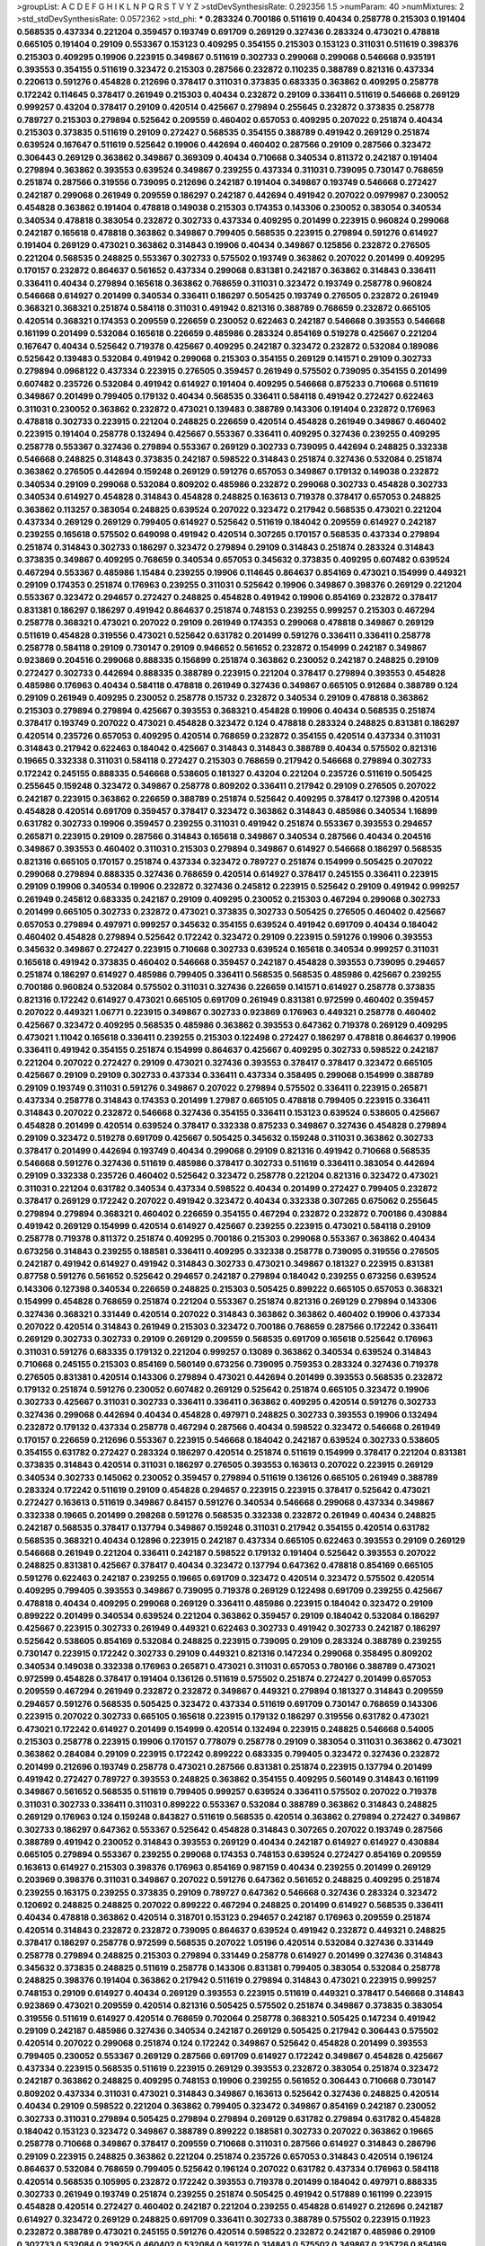 >groupList:
A C D E F G H I K L
N P Q R S T V Y Z 
>stdDevSynthesisRate:
0.292356 1.5 
>numParam:
40
>numMixtures:
2
>std_stdDevSynthesisRate:
0.0572362
>std_phi:
***
0.283324 0.700186 0.511619 0.40434 0.258778 0.215303 0.191404 0.568535 0.437334 0.221204
0.359457 0.193749 0.691709 0.269129 0.327436 0.283324 0.473021 0.478818 0.665105 0.191404
0.29109 0.553367 0.153123 0.409295 0.354155 0.215303 0.153123 0.311031 0.511619 0.398376
0.215303 0.409295 0.19906 0.223915 0.349867 0.511619 0.302733 0.299068 0.299068 0.546668
0.935191 0.393553 0.354155 0.511619 0.323472 0.215303 0.287566 0.232872 0.110235 0.388789
0.821316 0.437334 0.220613 0.591276 0.454828 0.212696 0.378417 0.311031 0.373835 0.683335
0.363862 0.409295 0.258778 0.172242 0.114645 0.378417 0.261949 0.215303 0.40434 0.232872
0.29109 0.336411 0.511619 0.546668 0.269129 0.999257 0.43204 0.378417 0.29109 0.420514
0.425667 0.279894 0.255645 0.232872 0.373835 0.258778 0.789727 0.215303 0.279894 0.525642
0.209559 0.460402 0.657053 0.409295 0.207022 0.251874 0.40434 0.215303 0.373835 0.511619
0.29109 0.272427 0.568535 0.354155 0.388789 0.491942 0.269129 0.251874 0.639524 0.167647
0.511619 0.525642 0.19906 0.442694 0.460402 0.287566 0.29109 0.287566 0.323472 0.306443
0.269129 0.363862 0.349867 0.369309 0.40434 0.710668 0.340534 0.811372 0.242187 0.191404
0.279894 0.363862 0.393553 0.639524 0.349867 0.239255 0.437334 0.311031 0.739095 0.730147
0.768659 0.251874 0.287566 0.319556 0.739095 0.212696 0.242187 0.191404 0.349867 0.193749
0.546668 0.272427 0.242187 0.299068 0.261949 0.209559 0.186297 0.242187 0.442694 0.491942
0.207022 0.0979987 0.230052 0.454828 0.363862 0.191404 0.478818 0.149038 0.215303 0.174353
0.143306 0.230052 0.383054 0.340534 0.340534 0.478818 0.383054 0.232872 0.302733 0.437334
0.409295 0.201499 0.223915 0.960824 0.299068 0.242187 0.165618 0.478818 0.363862 0.349867
0.799405 0.568535 0.223915 0.279894 0.591276 0.614927 0.191404 0.269129 0.473021 0.363862
0.314843 0.19906 0.40434 0.349867 0.125856 0.232872 0.276505 0.221204 0.568535 0.248825
0.553367 0.302733 0.575502 0.193749 0.363862 0.207022 0.201499 0.409295 0.170157 0.232872
0.864637 0.561652 0.437334 0.299068 0.831381 0.242187 0.363862 0.314843 0.336411 0.336411
0.40434 0.279894 0.165618 0.363862 0.768659 0.311031 0.323472 0.193749 0.258778 0.960824
0.546668 0.614927 0.201499 0.340534 0.336411 0.186297 0.505425 0.193749 0.276505 0.232872
0.261949 0.368321 0.368321 0.251874 0.584118 0.311031 0.491942 0.821316 0.388789 0.768659
0.232872 0.665105 0.420514 0.368321 0.174353 0.209559 0.226659 0.230052 0.622463 0.242187
0.546668 0.393553 0.546668 0.161199 0.201499 0.532084 0.165618 0.226659 0.485986 0.283324
0.854169 0.519278 0.425667 0.221204 0.167647 0.40434 0.525642 0.719378 0.425667 0.409295
0.242187 0.323472 0.232872 0.532084 0.189086 0.525642 0.139483 0.532084 0.491942 0.299068
0.215303 0.354155 0.269129 0.141571 0.29109 0.302733 0.279894 0.0968122 0.437334 0.223915
0.276505 0.359457 0.261949 0.575502 0.739095 0.354155 0.201499 0.607482 0.235726 0.532084
0.491942 0.614927 0.191404 0.409295 0.546668 0.875233 0.710668 0.511619 0.349867 0.201499
0.799405 0.179132 0.40434 0.568535 0.336411 0.584118 0.491942 0.272427 0.622463 0.311031
0.230052 0.363862 0.232872 0.473021 0.139483 0.388789 0.143306 0.191404 0.232872 0.176963
0.478818 0.302733 0.223915 0.221204 0.248825 0.226659 0.420514 0.454828 0.261949 0.349867
0.460402 0.223915 0.191404 0.258778 0.132494 0.425667 0.553367 0.336411 0.409295 0.327436
0.239255 0.409295 0.258778 0.553367 0.327436 0.279894 0.553367 0.269129 0.302733 0.739095
0.442694 0.248825 0.332338 0.546668 0.248825 0.314843 0.373835 0.242187 0.598522 0.314843
0.251874 0.327436 0.532084 0.251874 0.363862 0.276505 0.442694 0.159248 0.269129 0.591276
0.657053 0.349867 0.179132 0.149038 0.232872 0.340534 0.29109 0.299068 0.532084 0.809202
0.485986 0.232872 0.299068 0.302733 0.454828 0.302733 0.340534 0.614927 0.454828 0.314843
0.454828 0.248825 0.163613 0.719378 0.378417 0.657053 0.248825 0.363862 0.113257 0.383054
0.248825 0.639524 0.207022 0.323472 0.217942 0.568535 0.473021 0.221204 0.437334 0.269129
0.269129 0.799405 0.614927 0.525642 0.511619 0.184042 0.209559 0.614927 0.242187 0.239255
0.165618 0.575502 0.649098 0.491942 0.420514 0.307265 0.170157 0.568535 0.437334 0.279894
0.251874 0.314843 0.302733 0.186297 0.323472 0.279894 0.29109 0.314843 0.251874 0.283324
0.314843 0.373835 0.349867 0.409295 0.768659 0.340534 0.657053 0.345632 0.373835 0.409295
0.607482 0.639524 0.467294 0.553367 0.485986 1.15484 0.239255 0.19906 0.114645 0.864637
0.854169 0.473021 0.154999 0.449321 0.29109 0.174353 0.251874 0.176963 0.239255 0.311031
0.525642 0.19906 0.349867 0.398376 0.269129 0.221204 0.553367 0.323472 0.294657 0.272427
0.248825 0.454828 0.491942 0.19906 0.854169 0.232872 0.378417 0.831381 0.186297 0.186297
0.491942 0.864637 0.251874 0.748153 0.239255 0.999257 0.215303 0.467294 0.258778 0.368321
0.473021 0.207022 0.29109 0.261949 0.174353 0.299068 0.478818 0.349867 0.269129 0.511619
0.454828 0.319556 0.473021 0.525642 0.631782 0.201499 0.591276 0.336411 0.336411 0.258778
0.258778 0.584118 0.29109 0.730147 0.29109 0.946652 0.561652 0.232872 0.154999 0.242187
0.349867 0.923869 0.204516 0.299068 0.888335 0.156899 0.251874 0.363862 0.230052 0.242187
0.248825 0.29109 0.272427 0.302733 0.442694 0.888335 0.388789 0.223915 0.221204 0.378417
0.279894 0.393553 0.454828 0.485986 0.176963 0.40434 0.584118 0.478818 0.261949 0.327436
0.349867 0.665105 0.912684 0.388789 0.124 0.29109 0.261949 0.409295 0.230052 0.258778
0.15732 0.232872 0.340534 0.29109 0.478818 0.363862 0.215303 0.279894 0.279894 0.425667
0.393553 0.368321 0.454828 0.19906 0.40434 0.568535 0.251874 0.378417 0.193749 0.207022
0.473021 0.454828 0.323472 0.124 0.478818 0.283324 0.248825 0.831381 0.186297 0.420514
0.235726 0.657053 0.409295 0.420514 0.768659 0.232872 0.354155 0.420514 0.437334 0.311031
0.314843 0.217942 0.622463 0.184042 0.425667 0.314843 0.314843 0.388789 0.40434 0.575502
0.821316 0.19665 0.332338 0.311031 0.584118 0.272427 0.215303 0.768659 0.217942 0.546668
0.279894 0.302733 0.172242 0.245155 0.888335 0.546668 0.538605 0.181327 0.43204 0.221204
0.235726 0.511619 0.505425 0.255645 0.159248 0.323472 0.349867 0.258778 0.809202 0.336411
0.217942 0.29109 0.276505 0.207022 0.242187 0.223915 0.363862 0.226659 0.388789 0.251874
0.525642 0.409295 0.378417 0.127398 0.420514 0.454828 0.420514 0.691709 0.359457 0.378417
0.323472 0.363862 0.314843 0.485986 0.340534 1.16899 0.631782 0.302733 0.19906 0.359457
0.239255 0.311031 0.491942 0.251874 0.553367 0.393553 0.294657 0.265871 0.223915 0.29109
0.287566 0.314843 0.165618 0.349867 0.340534 0.287566 0.40434 0.204516 0.349867 0.393553
0.460402 0.311031 0.215303 0.279894 0.349867 0.614927 0.546668 0.186297 0.568535 0.821316
0.665105 0.170157 0.251874 0.437334 0.323472 0.789727 0.251874 0.154999 0.505425 0.207022
0.299068 0.279894 0.888335 0.327436 0.768659 0.420514 0.614927 0.378417 0.245155 0.336411
0.223915 0.29109 0.19906 0.340534 0.19906 0.232872 0.327436 0.245812 0.223915 0.525642
0.29109 0.491942 0.999257 0.261949 0.245812 0.683335 0.242187 0.29109 0.409295 0.230052
0.215303 0.467294 0.299068 0.302733 0.201499 0.665105 0.302733 0.232872 0.473021 0.373835
0.302733 0.505425 0.276505 0.460402 0.425667 0.657053 0.279894 0.497971 0.999257 0.345632
0.354155 0.639524 0.491942 0.691709 0.40434 0.184042 0.460402 0.454828 0.279894 0.525642
0.172242 0.323472 0.29109 0.223915 0.591276 0.19906 0.393553 0.345632 0.349867 0.272427
0.223915 0.710668 0.302733 0.639524 0.165618 0.340534 0.999257 0.311031 0.165618 0.491942
0.373835 0.460402 0.546668 0.359457 0.242187 0.454828 0.393553 0.739095 0.294657 0.251874
0.186297 0.614927 0.485986 0.799405 0.336411 0.568535 0.568535 0.485986 0.425667 0.239255
0.700186 0.960824 0.532084 0.575502 0.311031 0.327436 0.226659 0.141571 0.614927 0.258778
0.373835 0.821316 0.172242 0.614927 0.473021 0.665105 0.691709 0.261949 0.831381 0.972599
0.460402 0.359457 0.207022 0.449321 1.06771 0.223915 0.349867 0.302733 0.923869 0.176963
0.449321 0.258778 0.460402 0.425667 0.323472 0.409295 0.568535 0.485986 0.363862 0.393553
0.647362 0.719378 0.269129 0.409295 0.473021 1.11042 0.165618 0.336411 0.239255 0.215303
0.122498 0.272427 0.186297 0.478818 0.864637 0.19906 0.336411 0.491942 0.354155 0.251874
0.154999 0.864637 0.425667 0.409295 0.302733 0.598522 0.242187 0.221204 0.207022 0.272427
0.29109 0.473021 0.327436 0.393553 0.378417 0.378417 0.323472 0.665105 0.425667 0.29109
0.29109 0.302733 0.437334 0.336411 0.437334 0.358495 0.299068 0.154999 0.388789 0.29109
0.193749 0.311031 0.591276 0.349867 0.207022 0.279894 0.575502 0.336411 0.223915 0.265871
0.437334 0.258778 0.314843 0.174353 0.201499 1.27987 0.665105 0.478818 0.799405 0.223915
0.336411 0.314843 0.207022 0.232872 0.546668 0.327436 0.354155 0.336411 0.153123 0.639524
0.538605 0.425667 0.454828 0.201499 0.420514 0.639524 0.378417 0.332338 0.875233 0.349867
0.327436 0.454828 0.279894 0.29109 0.323472 0.519278 0.691709 0.425667 0.505425 0.345632
0.159248 0.311031 0.363862 0.302733 0.378417 0.201499 0.442694 0.193749 0.40434 0.299068
0.29109 0.821316 0.491942 0.710668 0.568535 0.546668 0.591276 0.327436 0.511619 0.485986
0.378417 0.302733 0.511619 0.336411 0.383054 0.442694 0.29109 0.332338 0.235726 0.460402
0.525642 0.323472 0.258778 0.221204 0.821316 0.323472 0.473021 0.311031 0.221204 0.631782
0.340534 0.437334 0.598522 0.40434 0.201499 0.272427 0.799405 0.232872 0.378417 0.269129
0.172242 0.207022 0.491942 0.323472 0.40434 0.332338 0.307265 0.675062 0.255645 0.279894
0.279894 0.368321 0.460402 0.226659 0.354155 0.467294 0.232872 0.232872 0.700186 0.430884
0.491942 0.269129 0.154999 0.420514 0.614927 0.425667 0.239255 0.223915 0.473021 0.584118
0.29109 0.258778 0.719378 0.811372 0.251874 0.409295 0.700186 0.215303 0.299068 0.553367
0.363862 0.40434 0.673256 0.314843 0.239255 0.188581 0.336411 0.409295 0.332338 0.258778
0.739095 0.319556 0.276505 0.242187 0.491942 0.614927 0.491942 0.314843 0.302733 0.473021
0.349867 0.181327 0.223915 0.831381 0.87758 0.591276 0.561652 0.525642 0.294657 0.242187
0.279894 0.184042 0.239255 0.673256 0.639524 0.143306 0.127398 0.340534 0.226659 0.248825
0.215303 0.505425 0.899222 0.665105 0.657053 0.368321 0.154999 0.454828 0.768659 0.251874
0.221204 0.553367 0.251874 0.821316 0.269129 0.279894 0.143306 0.327436 0.368321 0.331449
0.420514 0.207022 0.314843 0.363862 0.363862 0.460402 0.19906 0.437334 0.207022 0.420514
0.314843 0.261949 0.215303 0.323472 0.700186 0.768659 0.287566 0.172242 0.336411 0.269129
0.302733 0.302733 0.29109 0.269129 0.209559 0.568535 0.691709 0.165618 0.525642 0.176963
0.311031 0.591276 0.683335 0.179132 0.221204 0.999257 0.13089 0.363862 0.340534 0.639524
0.314843 0.710668 0.245155 0.215303 0.854169 0.560149 0.673256 0.739095 0.759353 0.283324
0.327436 0.719378 0.276505 0.831381 0.420514 0.143306 0.279894 0.473021 0.442694 0.201499
0.393553 0.568535 0.232872 0.179132 0.251874 0.591276 0.230052 0.607482 0.269129 0.525642
0.251874 0.665105 0.323472 0.19906 0.302733 0.425667 0.311031 0.302733 0.336411 0.336411
0.363862 0.409295 0.420514 0.591276 0.302733 0.327436 0.299068 0.442694 0.40434 0.454828
0.497971 0.248825 0.302733 0.393553 0.19906 0.132494 0.232872 0.179132 0.437334 0.258778
0.467294 0.287566 0.40434 0.598522 0.323472 0.546668 0.261949 0.170157 0.226659 0.212696
0.553367 0.223915 0.546668 0.184042 0.242187 0.639524 0.302733 0.538605 0.354155 0.631782
0.272427 0.283324 0.186297 0.420514 0.251874 0.511619 0.154999 0.378417 0.221204 0.831381
0.373835 0.314843 0.420514 0.311031 0.186297 0.276505 0.393553 0.163613 0.207022 0.223915
0.269129 0.340534 0.302733 0.145062 0.230052 0.359457 0.279894 0.511619 0.136126 0.665105
0.261949 0.388789 0.283324 0.172242 0.511619 0.29109 0.454828 0.294657 0.223915 0.223915
0.378417 0.525642 0.473021 0.272427 0.163613 0.511619 0.349867 0.84157 0.591276 0.340534
0.546668 0.299068 0.437334 0.349867 0.332338 0.19665 0.201499 0.298268 0.591276 0.568535
0.332338 0.232872 0.261949 0.40434 0.248825 0.242187 0.568535 0.378417 0.137794 0.349867
0.159248 0.311031 0.217942 0.354155 0.420514 0.631782 0.568535 0.368321 0.40434 0.12896
0.223915 0.242187 0.437334 0.665105 0.622463 0.393553 0.29109 0.269129 0.546668 0.261949
0.221204 0.336411 0.242187 0.598522 0.179132 0.191404 0.525642 0.393553 0.207022 0.248825
0.831381 0.425667 0.378417 0.40434 0.323472 0.137794 0.647362 0.478818 0.854169 0.665105
0.591276 0.622463 0.242187 0.239255 0.19665 0.691709 0.323472 0.420514 0.323472 0.575502
0.420514 0.409295 0.799405 0.393553 0.349867 0.739095 0.719378 0.269129 0.122498 0.691709
0.239255 0.425667 0.478818 0.40434 0.409295 0.299068 0.269129 0.336411 0.485986 0.223915
0.184042 0.323472 0.29109 0.899222 0.201499 0.340534 0.639524 0.221204 0.363862 0.359457
0.29109 0.184042 0.532084 0.186297 0.425667 0.223915 0.302733 0.261949 0.449321 0.622463
0.302733 0.491942 0.302733 0.242187 0.186297 0.525642 0.538605 0.854169 0.532084 0.248825
0.223915 0.739095 0.29109 0.283324 0.388789 0.239255 0.730147 0.223915 0.172242 0.302733
0.29109 0.449321 0.821316 0.147234 0.299068 0.358495 0.809202 0.340534 0.149038 0.332338
0.176963 0.265871 0.473021 0.311031 0.657053 0.780166 0.388789 0.473021 0.972599 0.454828
0.378417 0.191404 0.136126 0.511619 0.575502 0.251874 0.272427 0.201499 0.657053 0.209559
0.467294 0.261949 0.232872 0.232872 0.349867 0.449321 0.279894 0.181327 0.314843 0.209559
0.294657 0.591276 0.568535 0.505425 0.323472 0.437334 0.511619 0.691709 0.730147 0.768659
0.143306 0.223915 0.207022 0.302733 0.665105 0.165618 0.223915 0.179132 0.186297 0.319556
0.631782 0.473021 0.473021 0.172242 0.614927 0.201499 0.154999 0.420514 0.132494 0.223915
0.248825 0.546668 0.54005 0.215303 0.258778 0.223915 0.19906 0.170157 0.778079 0.258778
0.29109 0.383054 0.311031 0.363862 0.473021 0.363862 0.284084 0.29109 0.223915 0.172242
0.899222 0.683335 0.799405 0.323472 0.327436 0.232872 0.201499 0.212696 0.193749 0.258778
0.473021 0.287566 0.831381 0.251874 0.223915 0.137794 0.201499 0.491942 0.272427 0.789727
0.393553 0.248825 0.363862 0.354155 0.409295 0.560149 0.314843 0.161199 0.349867 0.561652
0.568535 0.511619 0.799405 0.999257 0.639524 0.336411 0.575502 0.207022 0.719378 0.311031
0.302733 0.336411 0.311031 0.899222 0.553367 0.532084 0.388789 0.363862 0.314843 0.248825
0.269129 0.176963 0.124 0.159248 0.843827 0.511619 0.568535 0.420514 0.363862 0.279894
0.272427 0.349867 0.302733 0.186297 0.647362 0.553367 0.525642 0.454828 0.314843 0.307265
0.207022 0.193749 0.287566 0.388789 0.491942 0.230052 0.314843 0.393553 0.269129 0.40434
0.242187 0.614927 0.614927 0.430884 0.665105 0.279894 0.553367 0.239255 0.299068 0.174353
0.748153 0.639524 0.272427 0.854169 0.209559 0.163613 0.614927 0.215303 0.398376 0.176963
0.854169 0.987159 0.40434 0.239255 0.201499 0.269129 0.203969 0.398376 0.311031 0.349867
0.207022 0.591276 0.647362 0.561652 0.248825 0.409295 0.251874 0.239255 0.163175 0.239255
0.373835 0.29109 0.789727 0.647362 0.546668 0.327436 0.283324 0.323472 0.120692 0.248825
0.248825 0.207022 0.899222 0.467294 0.248825 0.201499 0.614927 0.568535 0.336411 0.40434
0.478818 0.363862 0.420514 0.318701 0.153123 0.294657 0.242187 0.176963 0.209559 0.251874
0.420514 0.314843 0.232872 0.232872 0.739095 0.864637 0.639524 0.491942 0.232872 0.449321
0.248825 0.378417 0.186297 0.258778 0.972599 0.568535 0.207022 1.05196 0.420514 0.532084
0.327436 0.331449 0.258778 0.279894 0.248825 0.215303 0.279894 0.331449 0.258778 0.614927
0.201499 0.327436 0.314843 0.345632 0.373835 0.248825 0.511619 0.258778 0.143306 0.831381
0.799405 0.383054 0.532084 0.258778 0.248825 0.398376 0.191404 0.363862 0.217942 0.511619
0.279894 0.314843 0.473021 0.223915 0.999257 0.748153 0.29109 0.614927 0.40434 0.269129
0.393553 0.223915 0.511619 0.449321 0.378417 0.546668 0.314843 0.923869 0.473021 0.209559
0.420514 0.821316 0.505425 0.575502 0.251874 0.349867 0.373835 0.383054 0.319556 0.511619
0.614927 0.420514 0.768659 0.702064 0.258778 0.368321 0.505425 0.147234 0.491942 0.29109
0.242187 0.485986 0.327436 0.340534 0.242187 0.269129 0.505425 0.217942 0.306443 0.575502
0.420514 0.207022 0.299068 0.251874 0.124 0.172242 0.349867 0.525642 0.454828 0.201499
0.393553 0.799405 0.230052 0.553367 0.269129 0.287566 0.691709 0.614927 0.172242 0.349867
0.454828 0.425667 0.437334 0.223915 0.568535 0.511619 0.223915 0.269129 0.393553 0.232872
0.383054 0.251874 0.323472 0.242187 0.363862 0.248825 0.409295 0.748153 0.19906 0.239255
0.561652 0.306443 0.710668 0.730147 0.809202 0.437334 0.311031 0.473021 0.314843 0.349867
0.163613 0.525642 0.327436 0.248825 0.420514 0.40434 0.29109 0.598522 0.221204 0.363862
0.799405 0.323472 0.349867 0.854169 0.242187 0.230052 0.302733 0.311031 0.279894 0.505425
0.279894 0.279894 0.269129 0.631782 0.279894 0.631782 0.454828 0.184042 0.153123 0.323472
0.349867 0.388789 0.899222 0.188581 0.302733 0.207022 0.363862 0.19665 0.258778 0.710668
0.349867 0.378417 0.209559 0.710668 0.311031 0.287566 0.614927 0.314843 0.286796 0.29109
0.223915 0.248825 0.363862 0.221204 0.251874 0.235726 0.657053 0.314843 0.420514 0.196124
0.864637 0.532084 0.768659 0.799405 0.525642 0.196124 0.207022 0.631782 0.437334 0.176963
0.584118 0.420514 0.568535 0.105995 0.232872 0.172242 0.393553 0.719378 0.201499 0.184042
0.497971 0.888335 0.302733 0.261949 0.193749 0.251874 0.239255 0.251874 0.505425 0.491942
0.517889 0.161199 0.223915 0.454828 0.420514 0.272427 0.460402 0.242187 0.221204 0.239255
0.454828 0.614927 0.212696 0.242187 0.614927 0.323472 0.269129 0.248825 0.691709 0.336411
0.302733 0.388789 0.575502 0.223915 0.11923 0.232872 0.388789 0.473021 0.245155 0.591276
0.420514 0.598522 0.232872 0.242187 0.485986 0.29109 0.302733 0.532084 0.239255 0.460402
0.532084 0.591276 0.314843 0.575502 0.349867 0.235726 0.854169 0.154999 0.505425 0.359457
0.269129 0.153123 0.272427 0.420514 0.349867 0.242187 0.254961 0.306443 0.373835 0.665105
0.207022 0.302733 0.151269 0.393553 0.279894 0.215303 0.568535 0.719378 0.29109 0.336411
0.546668 0.378417 0.383054 0.226659 0.485986 0.239255 0.207022 0.165618 0.363862 0.251874
0.491942 0.485986 0.43204 0.137794 0.314843 0.299068 0.29109 0.665105 0.485986 0.232872
0.258778 0.491942 0.161199 0.265871 0.378417 0.265871 0.242187 0.209559 0.700186 0.639524
0.473021 0.279894 0.607482 0.176963 0.242187 0.179132 0.454828 0.349867 0.258778 0.972599
0.209559 0.230052 0.497971 0.575502 0.137794 0.261949 0.272427 0.184042 0.283324 0.40434
0.639524 0.323472 0.899222 0.336411 0.323472 0.683335 0.29109 0.363862 0.467294 0.517889
0.204516 0.467294 0.598522 0.517889 0.215303 0.191404 0.242187 0.29109 0.40434 0.454828
0.279894 0.568535 0.207022 0.336411 0.311031 0.442694 0.336411 0.258778 0.29109 0.393553
0.217942 0.340534 0.624133 0.393553 0.473021 0.279894 0.691709 0.730147 0.363862 0.127398
0.272427 0.691709 0.437334 0.242187 0.19665 0.239255 0.258778 0.336411 0.349867 0.485986
0.19906 0.232872 0.54005 0.748153 0.449321 0.323472 0.409295 0.491942 0.184042 0.553367
0.258778 0.598522 0.302733 0.327436 0.302733 0.143306 0.607482 0.279894 0.167647 0.87758
0.84157 0.683335 0.248825 0.191404 0.43204 0.87758 0.302733 0.174353 0.388789 0.12896
0.261949 0.336411 0.336411 0.899222 0.184042 0.223915 0.323472 0.327436 0.935191 0.710668
0.279894 0.393553 0.383054 0.161199 0.591276 0.184042 0.269129 0.193749 0.287566 0.657053
0.454828 0.209559 0.363862 0.568535 0.232872 0.409295 0.170157 0.363862 0.269129 0.336411
0.323472 0.239255 0.232872 0.232872 0.420514 0.251874 0.437334 0.179132 0.302733 0.40434
0.354155 0.269129 0.373835 0.221204 0.575502 0.683335 0.363862 0.242187 0.378417 0.409295
0.511619 0.287566 0.226659 0.739095 0.54005 0.258778 0.359457 0.191404 0.172242 0.409295
0.363862 0.505425 0.132494 0.538605 0.307265 0.223915 0.532084 0.143306 0.302733 0.665105
0.378417 0.191404 0.258778 0.276505 0.789727 0.373835 0.491942 0.269129 0.691709 0.172242
0.354155 0.302733 0.279894 0.409295 0.363862 0.378417 0.378417 0.251874 0.454828 0.478818
0.159248 0.302733 0.473021 0.248825 0.212696 0.179132 0.378417 0.230052 0.454828 0.269129
0.691709 0.275766 0.314843 0.306443 0.359457 0.279894 0.215303 0.258778 0.511619 0.255645
0.223915 0.614927 0.584118 0.314843 0.323472 0.235726 0.186297 0.768659 0.639524 0.272427
0.223915 0.127398 0.354155 0.176963 0.29109 0.359457 0.251874 0.525642 0.207022 0.159248
0.223915 0.212696 0.491942 0.420514 0.215303 0.739095 0.719378 0.306443 0.29109 0.854169
0.691709 0.639524 0.242187 0.269129 0.454828 0.960824 0.29109 1.03923 0.186297 0.239255
0.454828 0.223915 0.759353 0.232872 0.19906 0.354155 0.327436 0.768659 0.546668 0.345632
0.255645 0.251874 0.311031 0.425667 0.251874 0.363862 0.425667 0.242187 0.232872 0.276505
0.378417 0.186297 0.223915 0.165618 0.212696 0.349867 0.349867 0.420514 0.340534 0.242187
0.584118 0.299068 0.201499 0.239255 0.212696 0.179132 0.215303 0.248825 0.491942 0.209559
0.311031 0.179132 0.172242 0.363862 0.258778 0.269129 0.739095 0.327436 0.108901 0.269129
0.373835 0.388789 0.323472 0.221204 0.473021 0.323472 0.354155 0.639524 0.221204 0.454828
0.172242 0.923869 0.172242 0.378417 0.174821 0.163613 0.388789 0.393553 0.258778 0.532084
0.485986 0.0979987 0.525642 0.378417 0.272427 0.454828 0.232872 0.227267 0.261949 0.19906
0.261949 0.442694 0.207022 0.189086 0.201499 0.485986 0.505425 0.215303 0.373835 0.191404
0.40434 0.323472 0.215303 0.525642 0.230052 0.568535 0.299068 0.132494 0.191404 0.179132
0.415423 0.269129 0.311031 0.657053 0.525642 0.251874 0.251874 0.223915 0.248825 0.122498
0.191404 0.748153 0.420514 0.327436 0.29109 0.473021 0.242187 0.215303 0.239255 0.538605
0.420514 0.363862 0.388789 0.215303 0.473021 0.239255 0.748153 0.768659 0.710668 0.258778
0.332338 0.799405 0.363862 0.29109 0.323472 0.269129 0.191404 0.532084 0.311031 0.29109
0.553367 0.193749 0.759353 0.223915 0.258778 0.532084 0.511619 0.393553 0.239255 0.349867
0.209559 0.437334 0.29109 0.154999 0.373835 0.730147 0.269129 0.420514 0.778079 0.19665
0.232872 0.172242 0.294657 0.221204 0.491942 0.546668 0.232872 0.218526 0.19906 0.363862
0.349867 0.153123 0.172242 0.311031 0.29109 0.591276 0.425667 0.349867 0.265871 0.340534
0.251874 0.614927 0.485986 0.363862 0.29109 0.378417 0.420514 0.279894 0.639524 0.710668
0.809202 0.437334 0.739095 0.207022 0.591276 0.383054 0.226659 0.134118 0.232872 0.223915
0.287566 0.251874 0.215303 0.29109 0.314843 0.409295 0.40434 0.568535 0.258778 0.201499
0.719378 1.29903 0.29109 0.323472 0.999257 0.311031 0.245812 0.153123 0.388789 0.269129
0.251874 0.388789 0.378417 0.415423 0.759353 0.165618 0.467294 0.568535 0.311031 0.491942
0.789727 0.265871 0.283324 0.584118 0.319556 0.505425 0.349867 0.232872 0.311031 0.485986
0.269129 0.614927 0.314843 0.363862 0.349867 0.442694 0.393553 0.215303 0.497971 0.710668
0.691709 0.287566 0.212696 0.212696 0.15732 0.132494 0.710668 0.568535 0.258778 0.354155
0.29109 0.491942 0.255645 0.491942 0.323472 0.373835 0.639524 0.497971 0.437334 0.639524
0.683335 0.511619 0.409295 0.113257 0.442694 0.299068 0.454828 0.226659 0.223915 0.269129
0.179132 0.340534 0.614927 0.143306 0.363862 0.272427 0.172242 0.584118 0.336411 0.923869
0.248825 0.232872 0.363862 0.272427 0.311031 0.383054 0.242187 0.591276 0.261949 0.29109
0.254961 0.831381 0.546668 0.831381 0.778079 0.29109 0.546668 0.454828 0.409295 0.505425
0.345632 0.232872 0.378417 0.302733 0.191404 0.719378 0.393553 0.279894 0.217942 0.393553
0.302733 1.03923 0.204516 0.191404 0.363862 0.165618 0.159248 0.223915 0.657053 0.159248
0.299068 0.159248 0.137794 0.454828 0.201499 0.323472 0.311031 0.176963 0.378417 0.283324
0.215303 0.172242 0.799405 0.437334 0.568535 0.40434 0.683335 0.532084 0.546668 0.491942
0.425667 0.491942 0.899222 0.425667 0.409295 0.165618 0.251874 0.11923 0.29109 0.560149
0.349867 0.799405 0.279894 0.153123 0.331449 0.314843 0.409295 0.201499 0.217942 0.378417
0.657053 0.631782 0.269129 0.29109 0.15732 0.505425 0.639524 0.591276 0.388789 0.29109
0.409295 0.739095 0.279894 0.614927 0.425667 0.359457 0.442694 0.269129 0.420514 0.960824
0.935191 0.719378 0.546668 0.373835 0.403259 0.40434 0.409295 0.242187 0.179132 0.388789
0.665105 0.223915 0.40434 0.269129 0.393553 0.442694 0.336411 0.248825 0.242187 0.460402
0.639524 0.18355 0.899222 0.378417 0.279894 0.467294 0.393553 0.235726 0.255645 0.172242
0.29109 0.311031 0.311031 0.960824 0.363862 0.201499 0.323472 0.302733 0.420514 0.473021
0.478818 0.186297 0.561652 0.821316 0.505425 0.864637 0.354155 0.242187 0.153123 0.363862
0.349867 0.799405 0.215303 0.314843 0.143306 0.287566 0.359457 0.473021 0.258778 0.258778
0.269129 0.261949 0.161199 0.505425 0.184042 0.223915 0.307265 0.888335 0.388789 0.336411
0.261949 0.739095 0.215303 0.454828 0.517889 0.242187 0.491942 0.831381 0.710668 0.336411
0.336411 0.420514 0.302733 0.546668 0.193749 0.302733 0.363862 0.232872 0.614927 0.40434
0.242187 0.420514 0.239255 0.279894 0.888335 0.340534 0.121015 0.739095 0.388789 0.665105
0.239255 0.196124 0.575502 0.425667 0.299068 0.272427 0.251874 0.442694 0.279894 0.287566
0.568535 0.799405 0.683335 0.691709 0.525642 0.631782 0.683335 0.505425 0.363862 0.232872
0.191404 0.591276 0.923869 0.378417 0.302733 0.631782 0.473021 0.683335 0.207022 0.287566
0.272427 0.239255 0.261949 0.258778 0.425667 0.223915 0.191404 0.248825 0.999257 0.768659
0.272427 0.491942 0.409295 0.657053 0.525642 0.299068 0.778079 0.657053 0.409295 0.314843
0.314843 0.29109 1.03923 0.831381 0.614927 0.279894 0.201499 0.261949 0.349867 0.332338
0.261949 0.899222 0.279894 0.354155 0.363862 0.425667 0.473021 0.191404 0.378417 0.336411
0.299068 0.340534 0.622463 0.809202 0.269129 0.184042 0.302733 0.336411 0.683335 0.311031
0.327436 0.327436 0.235726 0.184042 0.314843 0.279894 0.454828 0.276505 0.336411 0.40434
0.799405 0.179132 0.302733 0.336411 0.232872 0.739095 0.454828 0.29109 0.568535 0.217942
0.546668 0.647362 0.165618 0.336411 0.639524 0.373835 0.560149 0.485986 0.631782 0.223915
0.363862 0.363862 0.409295 0.242187 0.215303 0.538605 0.336411 0.299068 0.425667 0.323472
0.43204 0.568535 0.258778 0.461637 0.378417 0.154999 0.491942 1.05196 0.258778 0.125856
0.212696 0.29109 0.437334 0.799405 0.719378 0.176963 0.215303 0.799405 0.591276 0.258778
0.215303 0.388789 0.248825 0.217942 0.657053 0.217942 0.217942 0.393553 0.137794 0.153123
0.232872 0.294657 0.299068 0.393553 0.373835 0.532084 0.631782 0.207022 0.336411 0.739095
0.186297 1.03923 0.258778 0.888335 0.132494 0.363862 0.279894 0.279894 0.425667 0.242187
0.473021 0.739095 0.665105 0.279894 0.349867 0.29109 0.710668 0.420514 0.186297 0.393553
0.553367 0.388789 0.349867 0.230052 0.215303 0.363862 0.323472 0.748153 0.261949 0.215303
0.591276 0.363862 0.728194 0.40434 0.336411 0.473021 0.279894 0.323472 0.258778 0.176963
0.437334 0.768659 0.207022 0.323472 0.363862 0.165618 0.345632 0.223915 0.532084 0.383054
0.739095 0.19906 0.323472 0.393553 0.110235 0.209559 0.19906 0.258778 0.409295 0.454828
0.719378 0.161199 0.217942 1.0808 0.201499 0.691709 0.242187 0.193749 0.127398 0.363862
0.368321 0.302733 0.568535 0.568535 0.230052 0.149038 0.665105 0.232872 0.201499 0.388789
0.248825 0.363862 0.665105 0.363862 0.532084 0.40434 0.614927 0.153123 0.799405 0.473021
0.591276 0.255645 0.207022 0.265871 0.575502 0.165618 0.442694 0.349867 0.302733 0.311031
0.283324 0.279894 0.29109 0.255645 0.710668 0.591276 0.323472 0.172242 0.279894 0.532084
0.358495 0.207022 0.553367 0.864637 0.378417 0.19906 0.349867 0.415423 0.191404 0.336411
0.349867 0.388789 0.186297 0.258778 0.269129 0.359457 0.614927 0.29109 0.212696 0.420514
0.242187 0.207022 0.184042 0.170157 0.279894 0.340534 0.294657 0.864637 0.864637 0.340534
0.622463 0.302733 0.378417 0.215303 0.311031 0.179132 0.336411 0.232872 0.437334 0.437334
0.532084 0.336411 0.691709 0.478818 0.137794 0.242187 0.568535 0.442694 0.242187 0.323472
0.184042 0.368321 0.323472 0.179132 0.449321 0.269129 0.193749 0.323472 0.323472 0.546668
0.207022 0.145062 0.19906 0.415423 0.748153 0.665105 0.302733 0.265871 0.649098 0.568535
0.332338 0.505425 0.748153 0.251874 0.248825 0.232872 0.768659 0.363862 0.174353 0.242187
0.186297 0.232872 0.454828 0.269129 0.191404 0.437334 0.437334 0.442694 0.525642 0.683335
0.287566 0.710668 0.378417 0.511619 0.251874 0.383054 0.657053 0.420514 0.340534 0.207022
0.269129 0.215303 0.186297 0.127398 0.553367 0.336411 0.279894 0.393553 0.473021 0.221204
0.454828 0.269129 0.212696 0.230052 0.327436 0.454828 0.363862 0.854169 0.359457 0.230052
0.311031 0.378417 0.40434 0.154999 0.454828 0.261949 0.340534 0.265871 0.242187 0.420514
0.235726 0.29109 0.302733 0.276505 0.215303 0.336411 0.739095 0.949191 0.29109 0.287566
0.302733 0.949191 0.854169 1.15484 0.739095 0.591276 0.691709 0.299068 1.40503 1.20103
0.425667 0.276505 0.283324 0.831381 0.799405 0.789727 0.854169 0.420514 0.442694 0.363862
0.215303 0.388789 0.19906 0.251874 0.511619 0.378417 0.29109 0.336411 0.327436 0.525642
0.710668 0.179132 0.223915 0.591276 0.307265 0.473021 0.497971 0.730147 0.283324 0.174353
0.287566 0.340534 0.363862 0.269129 0.437334 0.398376 0.409295 0.622463 0.302733 0.415423
0.409295 0.294657 0.161199 0.323472 0.525642 0.302733 0.302733 0.153123 0.269129 0.159248
0.409295 0.43204 0.258778 0.251874 0.546668 0.279894 0.191404 0.255645 0.223915 0.575502
0.279894 0.215303 0.279894 0.409295 0.248825 0.388789 0.323472 0.248825 0.575502 0.255645
0.393553 0.354155 0.283324 0.258778 0.323472 0.287566 0.221204 0.454828 0.710668 0.15732
0.269129 0.251874 0.189086 0.29109 0.349867 0.40434 0.248825 0.204516 0.207022 0.251874
0.279894 0.19906 0.336411 0.186297 0.363862 0.0906053 0.478818 0.409295 0.349867 0.354155
0.420514 0.223915 0.719378 0.167647 0.302733 0.207022 0.314843 0.261949 0.242187 0.485986
0.323472 0.511619 0.184042 0.279894 0.179132 0.163613 0.40434 0.336411 0.207022 0.598522
0.261949 0.235726 0.283324 0.442694 0.230052 0.230052 0.276505 0.491942 0.269129 0.235726
0.460402 0.449321 0.230052 0.789727 0.354155 0.143306 0.437334 0.864637 0.193749 0.454828
0.553367 0.442694 0.363862 0.170157 0.710668 0.683335 0.657053 0.719378 0.165618 0.378417
0.248825 0.261949 0.363862 0.306443 0.294657 0.186297 0.232872 0.691709 0.631782 0.302733
0.207022 0.29109 0.29109 0.179132 0.532084 0.546668 0.336411 0.154999 0.511619 0.223915
0.239255 0.149038 0.186297 0.614927 0.568535 0.151269 0.505425 0.899222 0.251874 0.739095
0.420514 0.279894 0.276505 0.598522 0.378417 0.0670157 0.949191 0.491942 0.258778 0.302733
0.248825 0.279894 0.568535 0.174353 0.739095 0.239255 0.40434 0.311031 0.359457 0.393553
0.172242 0.299068 0.425667 0.265871 0.409295 0.683335 0.373835 0.29109 0.272427 0.188581
0.420514 0.29109 0.201499 0.378417 0.258778 0.336411 0.546668 0.302733 0.363862 0.193749
0.147234 0.591276 0.739095 0.279894 0.307265 0.40434 0.311031 0.363862 0.442694 0.478818
0.232872 0.336411 0.349867 0.201499 0.170157 0.269129 0.505425 0.232872 0.575502 0.251874
0.683335 0.398376 0.232872 0.639524 0.314843 0.302733 0.167647 0.778079 0.251874 0.302733
0.314843 0.294657 0.207022 0.368321 0.209559 0.373835 0.525642 0.631782 0.336411 0.184042
0.454828 0.184042 0.223915 0.294657 0.525642 0.809202 0.226659 0.460402 0.294657 0.525642
0.349867 0.19906 0.393553 0.258778 0.207022 0.532084 0.235726 0.657053 0.349867 0.575502
0.108901 0.491942 0.442694 0.191404 0.675062 0.248825 0.154999 0.511619 0.248825 0.393553
0.0917157 0.354155 0.43204 0.209559 0.223915 0.525642 0.340534 0.454828 0.276505 0.393553
0.223915 0.598522 0.442694 0.442694 0.239255 0.575502 0.460402 0.683335 0.497971 0.215303
0.204516 0.473021 0.137794 0.546668 0.40434 0.864637 0.336411 1.58047 1.70944 0.454828
0.899222 0.748153 1.02665 0.491942 0.899222 0.778079 0.568535 0.960824 0.553367 0.614927
0.478818 0.425667 0.258778 0.437334 0.437334 0.29109 0.575502 0.147234 0.546668 0.255645
0.473021 0.511619 0.491942 0.258778 0.491942 0.454828 0.854169 0.349867 0.799405 0.639524
0.299068 0.19906 0.29109 0.265159 0.251874 0.739095 0.568535 0.176963 0.525642 0.702064
0.311031 0.299068 0.505425 0.336411 0.258778 0.299068 0.327436 0.591276 0.821316 0.345632
0.314843 0.467294 0.336411 0.710668 0.221204 0.425667 0.525642 0.359457 0.420514 0.191404
0.442694 0.622463 0.442694 0.191404 0.442694 0.43204 0.279894 0.299068 0.299068 0.768659
0.378417 0.336411 0.691709 0.560149 0.40434 0.639524 0.454828 0.473021 0.525642 0.191404
0.437334 0.212696 0.223915 0.151269 0.454828 0.207022 0.276505 0.248825 0.299068 0.854169
0.323472 0.147234 0.393553 0.215303 0.279894 0.279894 0.40434 0.425667 0.174353 0.172242
0.261949 0.519278 0.511619 0.186297 0.409295 0.302733 0.478818 0.226659 0.232872 0.261949
0.299068 0.388789 0.327436 0.340534 0.261949 0.217942 0.149038 0.999257 0.491942 0.132494
0.561652 0.739095 0.553367 0.251874 0.511619 0.215303 0.279894 0.999257 0.575502 0.525642
0.226659 0.591276 0.553367 0.40434 0.147234 0.221204 0.248825 0.378417 0.336411 0.258778
0.137794 0.340534 0.409295 0.425667 0.525642 0.349867 0.245155 0.19906 0.491942 0.336411
0.29109 0.311031 0.491942 0.19906 0.561652 0.614927 0.437334 0.215303 0.143306 0.363862
0.393553 0.511619 0.336411 0.223915 0.269129 0.217942 0.161199 0.591276 0.172242 0.393553
0.768659 0.165618 0.323472 0.525642 0.363862 0.40434 0.279894 0.553367 0.349867 0.437334
0.154999 0.29109 0.261949 0.591276 0.191404 0.19906 0.279894 0.368321 0.294657 0.145062
0.307265 0.141571 0.430884 0.261949 0.393553 0.363862 0.279894 0.340534 0.258778 0.368321
0.279894 0.875233 0.242187 0.359457 0.272427 0.179132 0.657053 0.172242 0.460402 0.614927
0.186297 0.235726 0.340534 0.287566 0.172242 0.314843 0.614927 0.29109 0.575502 0.368321
0.221204 0.207022 0.279894 0.193749 0.223915 0.336411 0.323472 0.388789 0.336411 0.19906
0.323472 0.336411 0.525642 0.19906 0.269129 0.631782 0.230052 0.363862 0.314843 0.179132
0.230052 0.311031 0.299068 0.181327 0.323472 0.276505 0.40434 0.248825 0.349867 0.437334
0.232872 0.420514 0.302733 0.425667 0.105995 0.710668 0.460402 0.467294 0.223915 0.132494
0.388789 0.821316 0.363862 0.279894 0.181327 0.568535 0.631782 0.383054 0.511619 0.912684
0.739095 0.553367 0.437334 0.485986 0.242187 0.378417 0.327436 0.193749 0.344707 0.373835
0.232872 0.217942 0.283324 0.363862 0.279894 0.359457 0.378417 0.19906 0.864637 0.239255
0.43204 0.29109 0.226659 0.40434 0.425667 0.467294 0.172242 0.179132 0.473021 0.258778
0.172242 0.143306 0.311031 0.639524 0.437334 0.683335 0.485986 0.683335 0.141571 0.478818
0.349867 0.378417 0.19906 0.174353 0.383054 0.799405 0.179132 0.327436 0.425667 0.546668
0.15732 0.888335 0.302733 0.239255 0.393553 0.189086 0.221204 0.425667 0.19665 0.261949
0.639524 0.505425 0.311031 0.84157 0.683335 0.215303 0.821316 0.378417 0.239255 0.29109
0.248825 0.888335 0.272427 0.336411 0.261949 0.437334 0.201499 0.525642 0.409295 0.345632
0.172242 0.553367 0.363862 0.591276 0.639524 0.437334 0.460402 0.283324 0.789727 0.591276
0.302733 0.336411 0.318701 0.425667 0.193749 0.248825 0.538605 0.242187 0.639524 0.258778
0.336411 0.223915 0.0979987 0.393553 0.388789 0.258778 0.491942 0.207022 0.279894 0.420514
0.420514 0.153123 0.327436 0.217942 0.242187 0.665105 0.505425 0.314843 0.591276 0.420514
0.546668 0.639524 0.207022 0.230052 0.388789 0.154999 0.172242 0.40434 0.425667 0.248825
0.242187 0.276505 0.299068 0.323472 0.327436 0.323472 0.258778 0.29109 0.232872 0.40434
0.345632 0.327436 0.269129 0.497971 0.186297 0.473021 0.232872 0.221204 0.420514 0.223915
0.575502 0.631782 0.373835 0.639524 0.336411 0.491942 0.184042 0.491942 0.607482 0.302733
0.287566 0.279894 0.186297 0.340534 0.258778 0.215303 0.261949 1.03923 0.261949 0.454828
0.230052 0.340534 0.373835 0.235726 0.248825 0.269129 0.147234 0.29109 0.258778 0.319556
0.511619 0.186297 0.150864 0.511619 0.843827 0.430884 0.179132 0.691709 0.525642 0.40434
0.258778 0.217942 0.425667 0.505425 0.269129 0.19906 0.473021 0.358495 0.336411 0.473021
0.235726 0.388789 0.302733 0.491942 0.409295 0.19906 0.607482 0.359457 0.269129 0.575502
0.29109 0.546668 0.19906 0.420514 0.899222 0.314843 0.491942 0.349867 0.207022 0.172242
0.283324 0.306443 0.383054 0.657053 0.437334 0.137794 0.258778 0.191404 0.165618 0.265871
0.525642 0.242187 0.683335 0.354155 0.201499 0.388789 0.575502 0.665105 0.525642 0.258778
0.314843 0.425667 0.425667 0.363862 0.639524 0.665105 0.323472 0.359457 0.639524 0.568535
0.467294 0.388789 0.525642 0.363862 0.279894 0.201499 0.276505 0.393553 0.179132 0.614927
0.19665 0.378417 0.485986 0.864637 0.184042 0.29109 0.269129 0.491942 0.269129 0.768659
0.340534 0.972599 0.201499 0.215303 0.153123 0.341447 0.511619 0.409295 0.248825 0.473021
0.378417 0.19906 0.359457 0.159248 0.159248 0.287566 0.230052 0.373835 0.331449 0.239255
0.311031 0.354155 0.265871 0.454828 0.409295 0.691709 0.223915 0.460402 0.283324 0.29109
0.207022 0.368321 0.176963 0.122498 0.821316 0.460402 0.491942 0.449321 0.172242 0.272427
0.242187 0.299068 0.302733 0.207022 0.172242 0.799405 0.191404 0.454828 0.283324 0.332338
0.473021 0.414311 0.207022 0.349867 0.40434 0.323472 0.710668 0.223915 0.207022 0.336411
0.336411 0.114645 0.373835 0.710668 0.546668 0.181327 0.29109 0.43204 0.415423 0.437334
0.127398 0.209559 0.607482 0.327436 0.393553 0.189086 0.29109 0.279894 0.186297 0.261949
0.789727 0.532084 0.437334 0.665105 0.318701 0.368321 0.363862 0.279894 0.739095 0.368321
0.107294 0.683335 0.561652 0.311031 0.378417 0.336411 0.269129 0.327436 0.505425 0.739095
0.248825 0.336411 0.425667 0.437334 0.442694 0.269129 0.269129 0.378417 0.354155 0.378417
0.491942 0.657053 0.223915 0.525642 0.215303 0.388789 0.221204 0.314843 0.269129 0.454828
0.232872 0.283324 0.248825 0.460402 0.359457 0.179132 0.575502 0.209559 0.207022 0.363862
0.242187 0.258778 0.40434 0.248825 0.29109 0.323472 0.284084 0.373835 0.354155 0.327436
0.279894 0.363862 0.719378 0.363862 0.276505 0.437334 0.454828 0.221204 0.491942 0.473021
0.854169 0.691709 0.591276 0.923869 0.363862 0.525642 0.532084 0.363862 0.739095 0.568535
0.425667 0.561652 0.323472 0.665105 0.354155 0.437334 0.269129 0.864637 0.340534 0.511619
0.710668 0.251874 0.147234 0.359457 0.639524 0.272427 0.960824 0.568535 0.29109 0.279894
0.139483 0.327436 0.279894 0.172242 0.491942 0.460402 0.739095 0.864637 0.485986 0.393553
0.191404 0.799405 0.279894 0.242187 0.201499 0.279894 0.340534 0.821316 0.212696 0.165618
0.575502 0.232872 0.236358 0.491942 0.511619 0.378417 0.491942 0.230052 0.532084 0.665105
0.739095 0.258778 0.442694 0.311031 0.349867 0.314843 0.299068 0.269129 0.683335 0.217942
0.363862 0.359457 0.299068 0.174353 0.54005 0.575502 0.163613 0.420514 0.230052 0.710668
0.332338 0.186297 0.179132 0.888335 0.363862 0.242187 0.236358 0.43204 0.393553 0.409295
0.279894 0.209559 0.242187 0.323472 0.378417 0.999257 0.306443 0.170157 0.242187 0.302733
0.186297 0.149038 0.283324 0.789727 0.184042 0.258778 0.261949 0.546668 0.269129 0.232872
0.318701 0.467294 0.179132 0.302733 0.393553 0.284084 0.323472 0.258778 0.242187 0.437334
0.442694 0.159248 0.336411 0.437334 0.191404 0.454828 0.29109 0.302733 0.176963 0.255645
0.251874 0.691709 0.454828 0.691709 0.163613 0.179132 0.207022 0.165618 0.454828 0.546668
0.614927 0.248825 0.207022 0.831381 0.532084 0.221204 0.323472 0.207022 0.327436 0.532084
0.261949 0.201499 0.258778 0.191404 0.196124 0.454828 0.327436 0.473021 0.223915 0.279894
0.223915 0.230052 0.176963 0.354155 0.437334 0.215303 0.454828 0.215303 0.499306 0.454828
0.153123 0.420514 0.179132 0.251874 0.186297 0.393553 0.336411 0.497971 0.265871 0.149038
0.420514 0.174353 0.283324 0.19906 0.437334 0.789727 0.19906 0.209559 0.393553 0.568535
0.525642 0.287566 0.473021 0.960824 0.519278 0.363862 0.336411 0.323472 0.340534 0.143306
0.261949 0.186297 0.147234 0.29109 0.314843 0.207022 0.230052 0.393553 0.511619 0.398376
0.261949 0.568535 0.248825 0.473021 0.511619 0.373835 0.323472 0.323472 0.40434 0.336411
0.719378 0.0783989 0.189086 0.821316 0.373835 0.409295 0.29109 0.363862 0.323472 0.273158
0.184042 0.29109 0.888335 0.323472 0.336411 0.420514 0.167647 0.223915 0.245812 0.215303
0.105995 0.768659 0.215303 0.139483 0.207022 0.159248 0.236358 0.719378 0.215303 0.153123
0.778079 0.258778 0.153123 0.614927 0.359457 0.373835 0.19906 0.393553 0.258778 0.201499
0.454828 0.437334 0.415423 0.141571 0.710668 0.223915 0.279894 0.279894 0.19906 0.242187
0.269129 0.204516 0.248825 0.269129 0.239255 0.691709 0.29109 0.553367 0.378417 0.354155
0.127398 0.532084 0.165618 0.821316 0.153123 0.349867 0.899222 0.614927 0.473021 0.276505
0.40434 0.409295 0.191404 0.473021 0.299068 0.207022 0.132494 0.864637 
>categories:
0 0
1 0
>mixtureAssignment:
0 0 1 1 1 1 1 1 1 0 1 0 0 0 0 1 0 1 1 0 1 0 1 0 1 0 0 0 0 0 0 1 0 1 0 0 0 0 1 0 0 0 0 1 0 0 1 0 1 0
1 0 1 1 1 1 1 0 0 1 1 0 0 1 1 1 1 0 0 0 0 0 1 0 0 1 0 1 1 0 1 1 0 0 1 0 1 1 0 1 0 1 1 0 0 0 0 0 0 1
0 0 1 1 0 1 0 0 1 0 0 0 0 0 0 1 0 0 1 0 0 0 1 0 1 0 0 1 0 0 0 0 1 0 1 0 1 0 0 0 0 0 1 1 1 1 0 0 1 0
1 1 1 0 1 0 0 0 1 0 1 1 0 0 1 0 0 0 0 0 1 1 0 0 0 1 1 1 1 0 0 1 0 0 0 0 0 0 1 0 0 1 0 1 0 1 1 1 1 1
0 0 0 0 0 0 1 0 0 1 1 0 0 0 0 1 0 0 0 1 0 1 1 0 1 0 0 0 0 0 0 0 0 0 1 1 0 0 0 0 0 0 0 1 0 0 0 0 0 1
0 1 1 0 0 1 1 0 1 1 0 0 0 0 1 0 0 0 0 0 1 1 0 0 0 1 1 0 0 0 1 1 1 0 0 0 0 1 1 1 0 0 1 0 0 0 1 0 0 0
0 0 0 1 1 1 0 1 0 0 1 0 1 0 1 0 0 1 0 0 0 0 1 0 0 1 0 0 0 1 0 1 0 0 0 1 0 0 0 0 0 1 1 1 0 0 1 0 0 0
1 0 1 1 1 0 0 1 0 0 1 1 0 0 0 1 0 0 1 1 1 1 1 0 0 1 1 0 0 0 0 1 0 0 1 1 0 0 1 1 0 0 0 1 0 0 1 1 0 1
1 0 0 0 0 0 0 0 1 0 1 1 0 0 0 0 0 0 0 0 1 1 0 1 0 1 1 1 0 1 1 0 0 1 0 0 0 0 1 0 1 0 1 0 0 0 1 0 0 0
1 0 0 0 1 1 0 0 0 0 0 1 1 0 0 0 0 0 0 1 1 1 1 1 0 0 0 1 1 0 1 0 0 0 0 1 0 0 0 0 1 0 0 1 0 0 1 0 0 0
0 1 1 1 0 0 1 0 0 1 0 1 1 1 0 0 0 1 0 1 0 0 0 0 0 0 0 0 0 1 1 0 0 0 1 0 1 0 0 0 1 0 1 0 1 0 0 1 0 1
0 0 0 1 0 0 1 0 0 0 0 0 0 0 0 0 0 0 0 0 0 1 0 0 0 1 0 0 0 0 0 0 0 0 0 1 1 0 0 0 0 0 0 0 0 1 1 1 1 1
1 1 0 1 0 1 1 0 0 0 0 0 1 1 0 0 1 0 0 0 1 0 1 0 0 0 1 1 0 0 0 1 1 0 0 0 0 0 0 1 0 1 1 0 0 1 1 0 0 0
0 0 1 0 1 0 0 0 0 0 0 1 1 0 1 1 1 0 1 0 0 1 0 1 0 0 0 0 0 1 0 0 0 0 1 0 1 0 0 0 0 0 0 1 0 0 1 0 0 1
0 0 1 0 1 0 0 1 0 1 1 1 1 0 1 0 0 0 1 1 1 0 0 1 1 0 0 0 0 0 0 1 0 0 0 1 0 1 1 1 0 1 1 0 0 0 1 0 1 1
0 0 0 0 1 0 0 0 0 0 0 0 0 1 0 0 0 0 0 0 0 0 0 0 0 1 1 1 0 0 1 0 0 1 0 0 0 0 0 1 0 0 1 1 1 1 0 0 0 0
1 0 1 1 0 0 0 0 0 0 1 1 1 0 0 0 0 1 0 0 0 1 0 1 0 0 1 1 0 0 0 0 0 0 0 0 1 0 0 0 0 0 0 0 0 1 1 1 0 1
1 0 0 0 0 0 0 0 1 0 0 1 1 1 1 0 1 1 0 0 1 0 1 0 1 0 0 1 1 0 0 1 0 1 0 0 0 1 0 1 0 0 1 0 1 1 0 0 1 1
1 0 0 1 1 1 0 0 0 0 1 0 1 1 0 0 1 0 1 0 0 0 0 0 0 0 0 1 0 0 0 1 0 1 0 0 1 0 1 0 1 0 0 0 1 1 1 0 0 0
0 0 0 1 0 1 0 0 1 1 0 0 0 0 1 0 1 1 0 0 1 0 0 0 1 0 0 0 1 0 0 0 0 1 0 0 1 0 0 0 0 1 1 0 0 0 0 0 1 1
0 0 1 0 1 1 1 0 1 0 1 1 0 0 0 0 1 0 0 0 0 0 0 0 1 0 0 0 1 0 0 1 1 0 1 0 1 0 0 0 0 1 1 1 0 0 0 1 0 1
0 0 1 0 0 0 0 0 0 1 0 0 0 0 0 0 0 1 1 0 1 0 1 0 0 0 0 1 0 0 0 1 0 1 1 0 1 0 1 1 1 0 1 0 1 1 0 0 0 0
0 0 1 0 0 1 1 0 0 0 0 1 0 1 1 0 1 0 0 1 0 1 1 0 1 1 0 0 0 0 1 0 0 0 1 1 0 0 0 0 0 1 1 0 0 0 1 0 1 1
0 0 0 1 1 1 0 1 0 1 0 1 0 1 0 1 0 0 1 0 0 0 1 0 1 1 0 1 0 0 0 0 1 1 0 0 0 0 1 1 0 0 0 0 0 0 1 1 0 1
1 0 1 1 1 0 1 1 1 0 1 1 1 0 0 0 0 0 1 1 0 0 1 0 1 0 1 0 0 0 0 0 1 1 0 0 0 0 0 0 0 0 1 1 0 1 1 0 0 0
1 0 1 1 1 1 1 0 0 0 1 0 0 0 0 1 1 0 1 0 0 0 0 1 0 0 0 0 0 0 1 0 0 0 0 1 0 0 1 0 0 1 1 1 0 0 0 0 1 0
0 0 0 0 0 0 1 0 0 1 1 0 0 0 1 1 0 0 0 0 0 1 0 0 0 1 0 0 1 0 1 0 0 1 0 0 1 1 1 1 0 0 1 0 0 1 0 0 0 1
0 1 1 0 0 0 1 0 1 1 0 0 1 0 1 1 1 0 1 1 0 0 0 0 1 0 0 1 1 1 0 0 0 0 1 0 1 0 0 1 0 0 0 1 0 0 1 1 1 1
0 0 0 1 1 1 0 1 0 1 1 1 0 1 0 0 0 0 0 0 0 1 1 1 0 0 0 1 0 0 0 0 0 0 0 0 0 0 0 0 0 1 1 0 1 0 0 1 0 0
0 0 0 1 0 0 0 0 1 0 0 0 0 0 1 0 1 1 0 0 0 1 1 0 0 0 0 0 1 1 0 0 0 0 0 0 0 1 0 1 1 0 0 0 0 0 0 0 1 0
0 0 0 1 0 0 0 0 0 1 0 0 1 1 1 0 1 0 1 0 0 1 1 0 1 1 1 1 0 0 1 1 1 1 0 1 0 0 0 1 1 1 1 0 0 0 0 0 0 1
0 0 1 0 0 0 1 0 1 1 1 1 1 1 0 1 1 0 1 0 0 1 1 0 0 0 0 1 0 1 0 0 0 1 0 0 0 0 0 0 0 1 0 0 0 1 1 1 0 0
1 0 0 0 0 0 0 0 0 0 0 1 0 0 0 0 0 0 0 1 0 0 0 1 0 1 1 0 0 0 0 1 0 1 1 0 1 0 0 0 1 0 1 1 1 0 0 1 1 0
1 1 0 0 0 0 0 0 0 0 1 0 1 0 1 0 1 0 1 1 1 1 0 0 0 0 1 1 1 0 0 1 1 1 1 1 1 0 0 1 0 0 0 0 1 1 1 1 0 1
0 1 1 1 1 1 1 0 0 1 1 0 0 0 0 1 1 0 0 0 0 0 0 0 0 0 0 0 1 0 0 0 0 0 1 0 1 0 1 1 1 0 0 1 0 1 1 0 0 1
0 1 0 0 1 1 1 0 0 1 0 0 0 1 0 1 0 1 0 0 1 0 1 1 1 0 0 0 1 0 0 1 1 0 1 1 0 1 1 1 0 0 1 0 1 0 0 0 1 0
1 0 1 1 0 0 0 0 0 1 1 0 1 0 1 1 0 1 1 1 0 0 0 0 0 0 0 0 0 0 1 1 0 0 1 0 1 1 0 0 0 1 0 0 1 0 0 1 1 0
0 1 1 1 1 0 0 0 1 0 1 0 0 1 1 0 0 1 0 1 0 0 0 0 0 0 1 0 0 1 1 1 0 0 0 0 0 0 0 0 1 0 0 0 1 1 0 1 0 0
0 1 0 0 0 0 0 0 0 0 1 0 0 0 1 1 0 0 1 0 0 0 1 0 1 0 0 1 1 0 0 1 0 1 0 1 0 1 1 0 0 1 0 0 1 1 0 1 0 0
0 0 0 0 0 1 1 1 1 0 0 0 1 0 0 0 0 0 0 0 0 0 0 0 0 0 0 1 1 0 0 0 0 0 1 0 0 1 0 0 0 1 1 0 1 1 0 1 0 0
0 0 0 0 0 0 0 1 0 1 0 0 1 1 1 0 1 0 0 1 0 0 0 1 0 1 1 0 0 0 0 1 1 0 1 0 0 0 1 0 1 0 0 0 0 0 1 0 0 1
1 1 1 0 1 0 0 1 0 0 0 0 1 0 1 1 1 0 0 1 0 1 0 1 1 0 1 0 0 1 1 1 0 0 1 1 1 0 1 1 0 0 0 1 0 0 0 0 0 0
0 0 0 1 0 0 0 1 1 0 1 0 0 0 0 1 1 1 0 1 1 1 0 1 0 0 0 0 1 1 1 0 0 0 1 0 1 1 1 1 0 0 1 0 0 0 1 0 0 0
0 0 0 0 0 0 1 0 1 0 0 1 0 0 0 0 0 0 0 0 1 1 1 0 1 0 0 0 1 1 0 0 0 0 0 0 1 0 1 0 0 0 0 0 0 1 1 0 0 0
0 0 0 1 0 1 0 1 0 0 1 1 0 0 0 0 0 1 0 0 0 0 1 0 0 0 0 1 0 1 1 0 0 0 0 0 1 1 0 0 0 1 0 1 1 1 0 0 1 0
0 0 0 0 1 0 0 0 0 0 0 0 1 0 0 0 0 0 0 0 1 0 0 0 0 1 0 0 0 0 1 1 0 1 0 1 0 0 0 0 0 0 0 0 1 1 0 0 1 0
1 1 0 0 0 1 1 1 1 0 0 0 0 1 0 1 0 1 1 0 1 0 0 0 0 1 0 1 0 0 0 1 1 0 0 1 1 0 0 0 0 0 0 1 0 0 0 0 1 0
1 0 1 0 0 0 0 0 0 0 1 1 1 1 0 1 0 1 0 0 0 0 0 0 0 1 0 0 0 0 1 0 0 1 1 1 0 0 0 0 0 0 0 0 0 1 1 1 1 1
0 1 0 0 0 1 0 0 0 0 1 0 0 1 1 1 0 0 0 0 1 0 0 0 0 0 1 0 1 0 1 1 1 1 0 0 1 0 0 0 0 0 1 1 0 1 1 0 0 1
0 1 1 1 0 1 0 1 0 1 1 0 0 0 1 1 0 1 1 1 0 1 0 0 0 0 0 0 0 0 1 1 1 1 0 0 0 1 0 0 0 1 1 0 0 0 0 0 0 1
0 0 0 1 1 1 0 1 1 1 0 0 0 0 1 1 0 1 0 0 0 1 0 1 1 0 1 0 0 0 0 0 0 0 1 1 1 0 1 0 0 0 1 1 0 0 0 1 0 1
1 1 0 0 0 0 1 1 0 1 0 1 1 0 0 0 0 0 0 0 0 1 0 0 1 1 0 0 0 1 1 1 0 1 0 0 0 1 0 1 1 0 0 1 0 0 0 1 0 0
1 0 1 0 0 0 0 0 1 0 0 1 1 1 0 0 0 0 1 0 0 1 1 0 0 0 0 1 0 1 0 0 1 1 0 1 1 1 0 0 0 1 0 0 1 0 1 1 0 0
0 0 0 1 1 0 1 0 0 1 0 0 1 1 1 0 1 0 0 0 0 1 1 0 0 1 0 0 1 0 1 0 0 0 0 0 0 1 1 0 0 1 1 0 0 0 1 0 0 0
0 0 0 0 0 0 1 0 0 1 1 1 1 0 0 0 1 1 0 0 1 0 0 0 1 0 0 0 0 1 1 0 0 1 0 0 0 0 1 0 1 1 1 1 1 0 1 0 1 0
1 1 0 1 1 1 1 0 0 0 1 1 0 0 1 1 0 0 1 1 0 0 1 0 0 1 1 0 0 1 0 1 0 1 1 1 0 0 0 1 0 1 0 0 0 1 0 1 0 1
0 0 0 0 0 1 0 1 0 0 0 1 0 1 0 1 0 0 0 1 1 1 0 1 0 1 0 1 0 0 1 0 0 1 1 0 1 0 1 1 0 0 0 1 1 0 0 0 0 0
1 0 0 0 1 0 0 1 0 1 0 0 1 1 1 1 0 0 0 0 1 1 0 1 1 0 1 1 1 1 0 0 1 0 1 0 1 1 1 1 0 0 0 0 0 0 0 1 0 1
0 1 0 0 1 0 0 1 1 1 0 0 0 1 0 1 0 0 0 1 0 1 0 0 0 0 0 1 1 1 0 0 0 0 0 0 1 0 0 0 1 0 0 0 0 0 0 0 0 0
1 1 0 0 1 0 0 0 1 1 0 0 0 0 0 1 1 0 0 0 1 0 0 1 0 0 1 1 0 0 1 0 1 1 1 1 0 0 1 0 0 0 1 0 0 1 0 1 0 0
1 0 0 0 0 1 1 0 0 0 0 1 0 0 0 1 1 0 0 1 1 0 1 1 1 1 0 0 0 0 1 0 0 1 0 1 0 0 0 0 0 1 0 0 1 0 0 0 0 0
0 0 1 1 0 0 0 1 1 0 0 1 1 0 0 0 0 1 0 1 1 0 0 1 1 1 1 0 1 1 1 0 0 1 1 1 0 0 0 1 0 1 0 1 1 0 1 1 0 0
0 0 0 0 0 0 1 0 0 1 0 0 1 0 0 0 1 0 1 1 1 1 0 1 1 1 0 0 0 1 0 1 0 1 0 1 1 1 0 0 0 0 0 0 0 0 0 0 0 0
0 1 1 0 0 0 0 1 1 0 1 0 1 0 0 1 0 0 1 1 0 0 0 0 0 0 1 1 0 0 0 1 1 1 0 0 0 0 1 0 0 1 1 0 1 1 1 1 1 0
0 0 0 1 0 0 0 0 0 1 0 0 0 0 0 0 0 0 1 0 0 0 1 1 1 0 0 1 1 0 0 0 0 0 0 0 0 0 0 1 1 0 1 0 0 0 0 0 1 0
0 0 0 1 1 0 1 1 0 0 0 1 1 0 1 0 1 0 0 1 1 1 0 1 0 1 0 0 1 0 1 1 0 0 1 0 1 0 0 0 0 1 0 1 0 1 1 0 0 1
0 0 0 0 1 0 0 1 1 1 1 0 0 0 1 0 1 1 0 0 0 0 1 0 1 0 1 1 1 1 0 1 0 0 0 0 0 1 0 0 0 1 0 1 0 1 0 1 1 0
0 0 0 0 0 0 1 0 0 0 0 1 1 0 0 1 1 0 1 1 0 1 0 1 0 1 1 0 0 1 1 0 0 1 0 0 0 0 1 1 0 1 0 0 0 0 1 0 0 1
0 0 1 0 0 1 1 0 1 0 0 0 0 0 0 0 0 1 1 0 0 0 0 0 0 0 0 0 0 1 0 0 1 1 0 1 1 0 0 0 0 1 0 1 1 0 0 0 0 0
0 0 0 0 0 0 0 1 1 1 0 0 1 1 0 1 1 1 0 1 0 0 0 1 1 0 1 0 0 1 0 1 1 0 0 0 0 1 0 1 0 0 1 0 1 0 1 1 1 1
0 0 1 0 1 0 0 0 1 0 0 0 0 0 0 1 1 1 0 1 1 0 0 0 1 0 0 1 1 0 0 0 0 1 0 0 0 0 1 1 0 1 1 1 0 1 0 0 0 0
0 0 0 1 0 0 1 0 0 0 1 0 1 1 1 0 0 0 0 0 0 1 0 0 0 0 0 0 0 0 0 0 1 0 0 1 0 0 1 0 0 1 1 0 0 0 0 1 1 0
0 0 1 1 1 0 1 0 0 0 0 1 0 1 0 0 1 1 0 0 1 1 0 0 0 1 1 1 1 0 0 0 0 0 1 0 0 0 0 1 0 0 1 0 1 1 0 1 0 1
0 1 1 1 0 0 0 1 0 1 1 0 0 0 1 0 1 1 0 0 0 0 1 0 0 1 1 0 0 1 0 0 1 0 0 0 1 0 0 0 1 0 0 0 0 0 1 0 0 1
1 1 0 0 1 1 0 1 1 0 1 0 1 1 0 0 0 0 1 0 0 0 1 0 0 0 0 1 0 0 0 0 0 0 0 0 0 0 0 1 1 0 0 0 1 0 0 0 0 0
0 0 1 0 0 0 0 0 1 1 0 1 0 0 0 1 0 1 0 0 0 1 0 1 1 0 1 0 0 0 1 1 0 0 1 0 0 1 0 0 1 0 0 0 1 1 0 0 0 0
0 0 0 1 1 0 0 0 0 1 1 1 0 0 0 0 0 1 0 0 1 1 0 0 0 1 0 0 0 0 1 0 1 1 0 0 0 0 0 1 0 0 0 1 0 0 0 0 1 0
1 0 0 0 1 0 0 1 1 1 1 0 1 0 0 1 1 0 1 1 0 0 0 1 0 1 1 0 1 0 1 0 1 0 1 0 0 0 1 0 0 0 0 0 1 0 1 1 0 0
0 0 0 0 0 0 0 0 0 1 1 1 1 1 0 1 1 0 0 0 0 0 1 1 0 0 1 0 1 0 0 0 1 1 0 0 1 1 0 1 0 1 0 1 1 0 0 0 1 0
1 1 0 0 1 1 0 1 1 0 0 0 0 1 1 0 0 0 1 1 1 1 0 0 0 0 0 1 1 1 0 1 0 1 1 1 1 1 0 1 0 0 1 1 0 1 0 0 1 0
0 0 0 1 0 0 0 0 1 1 1 1 1 0 1 0 0 0 0 0 0 1 0 1 1 1 1 0 0 1 1 0 1 0 0 1 0 0 1 0 0 1 0 0 0 0 0 1 1 1
0 1 1 0 0 0 0 1 1 1 1 1 0 0 0 1 1 0 0 0 0 0 0 0 0 0 0 0 1 0 0 0 0 1 0 1 0 0 1 0 0 0 0 0 0 0 0 0 0 1
0 0 1 0 1 0 0 0 1 0 1 0 0 0 0 0 0 1 0 0 0 0 1 1 0 0 0 0 0 0 1 0 0 0 1 1 0 0 0 0 1 0 1 1 1 0 0 0 0 0
1 0 1 0 0 0 0 0 1 0 0 1 1 0 0 0 0 1 0 0 1 0 0 1 0 0 0 0 1 0 0 0 0 0 0 1 0 1 1 1 0 0 0 0 1 0 0 1 0 0
0 0 1 1 0 0 1 1 0 0 1 0 0 0 0 1 1 0 0 1 0 0 0 0 1 0 0 0 1 0 0 0 0 1 0 0 0 0 1 1 1 1 0 1 0 0 0 1 0 0
1 0 0 0 0 1 0 1 0 0 1 1 0 1 0 1 1 0 0 0 0 1 0 0 1 1 0 0 1 1 0 0 1 0 0 1 0 0 0 0 0 1 0 0 0 0 0 0 0 1
0 0 0 1 0 0 1 1 0 0 1 0 1 0 1 0 1 0 1 1 0 0 1 0 0 0 0 0 0 0 0 0 0 0 0 0 1 0 0 0 0 0 0 0 1 1 1 1 1 1
1 0 1 1 0 0 0 0 0 1 1 0 1 0 0 0 0 0 1 0 0 0 0 0 0 1 0 0 0 1 0 1 0 0 0 0 0 0 1 0 1 0 0 1 1 1 0 0 1 1
1 1 1 1 0 0 1 0 0 0 1 0 1 1 1 0 1 0 0 1 0 1 1 0 0 0 0 0 1 0 1 0 0 0 0 0 0 1 0 1 0 1 0 0 0 0 0 1 1 1
0 0 1 0 1 0 0 0 0 1 1 0 0 0 1 0 0 1 0 1 1 1 1 0 1 1 0 1 0 0 1 0 1 0 1 0 0 0 
>numMutationCategories:
2
>numSelectionCategories:
1
>categoryProbabilities:
0.5 0.5 
>selectionIsInMixture:
***
0 1 
>mutationIsInMixture:
***
0 
***
1 
>obsPhiSets:
0
>currentSynthesisRateLevel:
***
0.906538 0.775393 0.980463 1.122 1.21053 1.04741 1.24163 0.604296 0.95982 1.04998
1.30487 1.08655 0.53755 0.831502 1.18323 1.22369 0.878346 0.730043 0.973 1.21318
1.29224 0.666745 1.09684 1.09579 0.882817 1.13481 1.0818 1.12488 0.826564 1.3759
0.977474 0.946853 1.22234 1.17294 0.897501 0.832115 0.893558 0.859347 1.01336 0.882125
0.978033 0.706926 0.919451 1.20299 0.72563 1.01334 0.883278 0.741107 1.2501 0.772169
0.617643 0.637916 1.42488 1.03991 1.0149 1.41899 1.06259 0.926893 0.472364 0.860404
0.999577 1.35412 1.30944 1.49969 1.07598 0.824341 0.848599 0.99157 1.18327 1.10801
0.72844 0.591967 0.514815 0.761789 0.933001 0.462539 0.681225 0.915702 0.846494 0.831268
0.708776 1.09241 1.06081 0.706381 0.720565 0.946119 0.595393 1.15321 1.01136 0.59031
0.856107 0.853672 0.524287 0.82864 0.921899 0.952956 0.929305 0.884502 0.711165 0.661422
0.853312 0.892921 0.748985 0.789424 1.03904 0.618027 0.95953 0.804889 1.01239 0.875372
0.961514 0.844419 0.782672 0.539371 0.715092 1.07155 0.834496 0.796889 0.832626 0.961192
0.828932 0.718589 1.0232 1.11109 0.839473 0.649948 0.57078 0.506425 0.771267 0.929602
0.860334 0.887871 0.565318 0.824851 0.86893 0.775512 0.699683 1.00179 0.608767 0.554626
0.75073 1.55085 2.00525 1.48766 0.480528 1.69437 1.6846 1.86528 1.3084 1.21471
1.08291 0.980953 1.15886 0.914959 1.14571 0.964922 1.13147 1.1496 0.97106 0.657325
1.37549 1.22128 1.04155 0.94267 0.719809 1.28335 0.565673 1.0108 0.951228 1.03672
1.23521 1.04289 0.738458 1.06076 0.948014 0.719692 0.965213 1.28724 1.11638 0.780569
0.667311 1.37662 0.889212 0.539008 0.853377 0.747355 0.918273 0.865615 0.811477 0.886047
0.473816 0.84859 1.18484 1.10498 0.869662 0.545258 0.992927 0.9019 0.82255 0.819054
1.07659 1.05662 1.02731 0.832418 0.854016 1.05266 1.13034 1.11009 0.749319 1.05514
0.880157 1.10883 0.994155 0.853475 0.76018 1.14789 1.03481 1.05871 1.14297 1.1142
0.739312 0.659182 1.22867 1.32011 0.574316 1.17346 1.58743 1.20534 0.925983 0.970655
0.907209 1.03899 0.940844 0.837623 0.505961 1.15578 0.931873 1.00802 0.937639 0.851259
0.775607 0.512118 1.14369 1.60319 1.56303 1.15078 0.848112 0.84015 0.957216 1.06196
1.01548 0.800756 0.867149 0.994609 1.03175 0.90631 0.93623 0.672475 0.792306 0.72719
0.943407 0.656652 0.621718 0.982643 1.17851 0.911425 0.848098 1.04172 0.663178 0.830572
0.989611 0.880248 0.615648 0.860101 0.798789 0.714924 1.06729 0.886566 0.656106 1.1779
0.549184 1.10713 1.11974 1.20218 1.12384 0.858667 0.674684 0.736404 1.04066 1.38288
0.90302 0.798532 1.05781 0.856066 0.800476 0.614469 1.09501 0.739742 0.807432 0.741196
1.02583 0.952072 1.302 1.26258 1.17386 1.13732 0.932398 1.13838 0.728931 0.961404
1.57718 1.20663 1.16634 0.527259 0.590644 0.941003 1.05487 0.79377 0.761637 0.501024
0.769541 0.790263 0.987612 0.807611 0.790252 0.794554 0.53943 0.722304 0.925177 1.24951
0.655826 1.03256 0.827024 0.979698 0.951088 0.596337 0.894986 1.32849 0.927021 1.15609
1.20872 1.05065 1.33714 0.620801 1.16806 1.00627 1.13843 1.14568 1.50861 1.75137
1.09564 1.21054 1.3968 1.87326 1.48957 1.11785 1.02911 1.11989 1.2436 0.909504
0.687892 1.26615 0.940432 1.15869 1.17872 0.849451 1.40976 1.72492 1.43913 1.34635
1.85121 1.01455 1.84416 0.825849 1.42083 2.1653 0.824602 1.17432 0.95171 0.831109
1.16036 1.1662 1.13631 0.989385 0.995255 1.24044 1.02307 0.951851 0.858374 1.31037
0.755903 1.20294 0.695683 0.956842 1.06843 0.996084 0.819501 1.01247 0.809492 0.667748
0.542642 0.766889 0.84368 0.822429 0.854479 0.746348 0.86458 0.792332 0.636467 0.704924
1.04859 1.08453 0.866672 0.776282 0.465395 0.725837 0.823171 0.680881 0.666957 0.964775
0.859298 0.908544 0.848431 0.631454 0.749009 0.894117 1.43125 1.10562 0.901095 0.725677
0.772081 0.552527 0.832017 0.917638 0.98032 0.511826 0.641526 0.863544 0.989416 1.20949
1.13443 0.629656 0.595356 0.517672 0.807847 1.22585 1.03205 0.566413 0.864185 0.839832
0.84521 0.746346 0.776459 0.739888 0.931551 1.13995 0.846912 0.580406 0.60127 0.94657
0.818105 0.803287 1.1106 0.965625 0.86104 0.924804 0.813456 0.84345 0.819599 0.922638
0.69588 1.18498 0.894357 0.902813 0.656981 0.934011 1.03422 0.84793 0.953356 1.14628
0.596508 0.54353 1.02802 0.94302 0.735931 0.788157 1.05483 1.0457 0.921701 0.808833
0.601974 0.828918 0.949058 0.811414 0.787461 0.957283 1.06934 0.817926 0.914041 1.0759
0.882508 0.87532 0.803887 0.979258 0.849691 1.07676 0.632614 1.01717 1.25515 0.768711
1.63952 1.05418 0.867318 1.48004 0.931755 0.976271 1.08213 0.404827 1.17284 1.1816
0.793088 0.607133 0.977351 0.937544 0.862268 0.607573 1.2814 1.13847 0.979442 0.73208
0.938478 1.12511 0.840229 0.818341 0.93798 0.872167 0.908144 0.651493 0.823947 0.624361
0.866725 0.804057 0.773543 0.641679 0.629073 1.03091 0.451257 0.95299 0.658684 0.953237
0.818577 0.748589 0.807709 0.830828 0.677716 0.637727 0.509018 0.934115 0.846893 0.825421
0.779224 0.499214 0.829254 0.797469 0.537518 0.850568 0.993015 0.73737 0.985525 0.831335
0.904292 0.916875 0.848935 1.02902 0.905291 0.486292 0.684765 0.990965 1.13097 0.670693
0.818428 0.967351 0.557873 0.862576 1.18159 0.69984 0.577151 0.899356 1.13387 0.936961
1.03145 0.771597 0.818204 1.09553 1.08853 0.83428 0.990025 0.876143 0.873203 1.27112
1.27432 1.36857 1.02996 1.28159 0.902899 0.845028 0.979623 0.972003 1.03733 0.68061
1.01613 0.98091 0.738309 0.952614 0.782334 0.617016 1.20761 0.828147 0.97901 1.13596
0.989207 0.828386 0.78761 1.36107 0.866414 0.932232 1.24622 0.83223 0.928848 0.736947
0.89662 0.94599 0.831392 0.820853 0.640914 0.862357 1.06266 1.22786 0.888175 0.998977
1.02069 0.85177 0.617894 1.11746 0.616019 1.40506 1.00467 1.02726 1.05021 0.454625
0.80464 0.851492 1.12127 0.863524 0.921896 0.807189 0.838107 0.622474 0.992052 0.761413
1.44198 0.975956 1.39518 1.7044 0.873538 0.930961 0.429398 1.27604 0.966425 1.07897
1.08231 0.891684 0.630783 1.23737 1.02062 1.15404 0.752503 0.851909 1.06133 1.08293
0.890414 0.688509 0.787522 0.726561 1.19277 1.01408 0.984818 0.834534 1.18921 1.13025
0.80875 0.993924 1.22703 1.49961 1.18803 1.22787 1.16157 0.843289 0.757955 1.01488
1.31801 1.19187 1.04826 0.888956 1.31528 0.577543 0.547257 1.15577 1.08899 1.01439
1.16671 1.1319 0.86022 0.989091 0.771815 0.946543 0.808119 0.915843 0.824372 0.896023
0.882297 0.866902 1.11742 1.39157 1.07362 0.856484 0.895063 1.17091 0.845107 0.929346
1.08603 0.96476 1.14754 1.1818 0.809626 0.698234 0.71365 1.12034 0.583512 0.714809
0.722631 1.09923 1.0019 0.900003 0.847886 0.694479 1.09355 0.896231 0.705113 1.19732
0.890202 0.794916 0.755208 1.06314 0.63944 0.72259 0.584586 1.03009 0.988438 0.703665
1.00752 0.761841 0.938877 0.992696 0.940371 0.862257 0.962204 1.00508 1.06787 0.6736
0.974823 0.966757 0.577723 0.88471 1.12236 0.921516 0.926004 0.852095 0.91486 0.958463
1.08195 1.0391 0.993242 1.35958 0.889865 0.781577 0.853207 1.00899 0.822018 1.17739
0.921624 0.801507 1.00203 0.799307 0.885411 1.15445 0.877352 0.645174 0.671437 0.817404
0.943366 0.930219 0.957549 0.48341 0.710496 1.03214 0.810372 1.0253 1.0822 0.915652
0.990641 1.22511 0.83124 1.39077 0.696459 1.23225 0.940362 0.972512 0.678155 0.90533
0.846044 0.643154 0.911881 0.706729 1.06654 0.953686 0.607623 1.07726 1.20259 0.733075
0.874523 0.923405 1.02578 1.07039 1.06712 0.675638 0.781622 0.734212 1.01673 0.877864
0.907196 0.724287 0.794264 0.6132 0.678599 0.69174 0.512107 0.804088 0.923413 0.99472
0.625297 0.876473 0.606795 0.503185 0.758154 0.736108 0.966775 0.788176 0.796414 0.832016
0.706763 0.552302 1.06794 0.73141 1.02668 0.731722 0.703373 0.923717 0.814927 0.647658
0.868138 0.768631 1.18848 0.852748 0.51364 0.892263 0.846631 0.918383 0.479109 0.901701
0.898446 1.26324 0.980884 0.906232 0.980318 0.761953 0.983324 0.940739 1.41013 0.96079
0.476354 0.62362 0.899428 1.01392 1.15003 0.531739 1.13835 0.963613 1.09559 1.3068
1.13029 0.703304 1.1955 1.08729 0.411892 0.93657 0.813822 0.593175 1.02195 0.933297
1.24791 0.481305 1.21961 0.849126 1.02574 0.672888 1.04258 0.924294 1.02896 1.07085
0.850077 0.586993 0.819645 1.05058 0.935358 0.567324 1.11184 0.799457 0.840524 0.785156
0.871919 0.71006 1.05585 1.14968 0.829317 0.939219 1.25679 0.928185 0.695958 0.855579
1.24391 1.08758 0.531259 1.03807 1.10338 1.11214 0.733485 0.851009 0.765985 0.836997
0.564589 0.897371 0.918221 1.10412 1.08738 0.557857 0.782198 0.795425 1.25844 1.28662
0.891322 0.893435 0.73878 0.940174 0.873348 1.01806 0.818927 1.07031 0.889906 0.682287
0.540266 0.817138 1.03211 0.865776 0.775585 0.394305 0.743105 0.721794 0.971752 0.905754
0.662026 0.797473 1.04074 0.945786 0.902464 0.628863 0.491971 0.852907 0.65356 0.873407
0.873243 1.0306 0.790519 0.997355 0.926594 1.04998 0.924979 1.37951 1.2572 1.65593
1.11477 1.07097 0.863997 0.576891 1.10386 0.732285 0.833901 0.928023 1.16471 0.777486
1.09572 0.993889 0.756331 0.855562 0.764899 0.950817 0.918103 0.893236 0.788841 0.677244
0.717311 0.841803 0.827896 0.773725 0.827384 0.875337 0.658753 0.748466 1.04684 0.766839
0.796974 0.80283 0.580932 0.807938 0.943059 0.852258 0.459149 0.815113 0.641218 0.829547
1.03904 0.936747 0.806466 0.952751 0.724233 1.20065 0.960821 0.621306 1.00138 1.00933
0.892756 1.16501 0.921797 1.05157 0.746269 0.755613 0.78052 0.753346 0.393603 0.674454
0.891107 1.06415 1.1421 1.06931 0.621712 1.20185 1.60479 1.26386 0.74674 0.846621
1.22627 1.16924 0.603642 0.714381 1.27798 0.643224 1.51621 1.20943 0.933256 0.862991
0.925111 0.92631 1.00874 0.96004 1.1261 1.16895 0.973826 0.667191 0.653367 1.61436
0.642551 1.01647 1.24133 0.987624 0.809903 0.796765 0.912118 1.00629 1.02523 0.700702
0.832315 1.11661 1.10166 0.816137 0.72517 1.36593 1.11024 0.912066 0.983244 0.92621
0.748968 1.1197 1.03209 0.530495 0.736607 1.17974 1.24298 0.933258 0.911688 1.04169
1.37051 0.833193 0.456031 0.299834 0.739292 0.96604 1.30636 0.906906 0.628053 0.795019
1.25101 0.69339 1.13123 0.511353 1.18082 1.06075 1.31089 0.695315 1.1664 1.51331
1.16924 1.37949 1.97398 1.14572 1.04278 0.955393 1.53656 1.60619 1.53273 1.1296
1.30652 1.65753 1.68203 1.65654 0.88864 0.784643 1.54871 1.37634 1.04164 1.16104
1.40355 1.87412 1.35305 1.77255 1.42757 0.758456 0.865958 1.38806 1.05623 1.6985
1.85042 0.708471 0.889036 1.88464 1.54621 0.578982 1.14864 1.24796 0.757838 1.26062
1.11194 0.605404 1.44709 1.25781 0.719121 0.699467 0.704828 0.532982 0.583151 1.2246
1.21856 0.607807 0.895628 0.848591 0.750989 1.38859 0.98505 0.775776 1.07558 1.20282
1.0133 0.949107 1.17785 1.29373 1.02172 0.792728 1.29188 0.56786 1.46022 0.426201
1.13656 0.902404 1.42448 1.35086 1.08338 1.02354 0.981744 1.13714 0.913061 1.14623
1.29355 1.22862 1.53217 1.1427 1.34376 1.68452 1.80134 1.62506 2.04951 1.17905
1.13982 1.82579 1.77627 1.68549 1.89163 1.37653 0.778615 0.855285 0.822418 1.04915
0.906816 1.1238 0.905454 1.04463 1.1981 0.737601 1.26317 1.20737 1.17971 1.17841
0.873593 1.10207 0.844272 1.21568 1.11807 0.68211 1.20674 0.743065 0.829812 0.521049
1.52132 0.84307 0.908984 0.726807 0.846748 0.808394 1.03974 1.18429 1.19701 0.440081
0.899747 1.23948 1.02955 0.961265 1.20455 0.986913 0.626789 0.840025 0.832692 0.815327
0.871256 0.791458 0.956214 0.741215 0.809882 0.904197 0.795959 0.843923 0.936902 0.823679
0.873092 0.755297 0.983963 0.919626 0.651621 1.11336 0.912306 0.998987 0.991151 0.959238
0.921104 0.484252 0.733615 0.937664 1.0514 0.94734 1.06398 0.632453 0.809528 1.12729
0.659489 1.1935 0.95991 1.34057 0.931778 0.932608 0.95597 0.744851 0.826521 0.844933
0.764794 0.911416 1.08045 0.760288 0.936074 0.884103 0.579942 0.689117 1.09409 1.01584
1.19061 0.793142 1.168 1.05363 1.14821 0.678718 1.25134 1.108 0.747674 1.14788
0.72516 0.792616 1.03185 0.603173 0.702362 1.07932 0.875026 0.697981 0.807829 0.72351
0.942949 1.02607 1.00566 0.541226 0.955478 0.859705 0.861347 0.862299 1.09827 1.06434
0.852954 0.663821 0.66336 0.894717 1.12815 1.2799 0.713641 0.714831 0.457962 0.509027
0.887251 0.835497 1.10639 1.03881 1.04007 0.651692 1.18342 1.59441 1.38943 0.67587
0.744573 1.63577 1.10536 1.43557 1.45997 0.786644 0.575196 1.18251 1.40669 0.734892
0.939495 0.766046 0.926523 0.833674 0.76763 0.812395 1.17574 1.09601 0.918132 1.19353
1.34983 1.52067 1.22126 0.522394 2.0304 1.90374 1.59625 2.23026 1.54095 0.970236
1.31896 1.80669 1.25094 1.15772 0.71759 1.04929 1.07452 1.16883 0.430714 0.86604
0.800878 0.729815 1.16858 1.30607 1.2922 0.806126 0.934683 0.458716 0.93892 1.68562
1.22376 0.376395 0.942177 1.33255 1.00644 1.10842 0.501249 1.08864 0.945047 0.932075
0.908518 1.12458 0.489698 1.16131 1.25272 0.933433 0.603715 1.12841 0.962371 0.730448
1.00288 1.13602 0.777374 1.19762 0.755484 0.945806 0.922466 0.81483 0.702665 1.25446
0.928521 1.14478 1.27067 0.791873 0.553166 1.11523 1.05261 1.10182 0.938272 1.28749
0.913397 0.874864 0.799718 1.36287 0.809744 0.869256 1.15437 1.00157 0.906809 1.09643
0.867484 0.675506 0.791527 0.770147 1.109 0.629472 0.896592 0.59182 0.971187 0.98485
1.11356 1.17243 0.915337 0.86703 0.574577 1.08189 1.38827 1.13167 1.31364 1.36796
0.616333 0.79473 0.925237 1.39029 1.03388 1.54005 1.48169 0.871129 1.11944 0.996523
1.20278 0.838833 0.639412 1.47067 1.54755 1.25354 1.66828 1.60243 0.827794 1.37931
1.17429 1.52579 1.65883 1.54081 1.07801 1.11312 1.58166 1.87802 1.38372 1.7597
0.657922 0.808656 0.571575 1.44959 1.49821 1.61122 1.68445 1.1092 1.03875 0.815234
1.15416 1.1021 0.564496 1.26126 0.960304 0.915511 0.838978 0.657078 1.08229 0.690286
1.04008 1.06362 1.12328 1.13086 0.690163 0.627794 1.24468 0.973051 1.10559 0.703396
1.12889 1.02849 0.53543 0.728298 1.08285 1.36698 0.742107 1.36749 0.608121 1.18628
1.11932 2.35757 1.0675 0.948738 1.20526 1.4685 1.10536 1.68025 1.70494 1.40553
1.13273 1.30584 1.22035 1.75058 0.542607 1.09633 1.09802 1.26147 1.07953 1.39656
2.13507 0.887514 1.19171 1.3105 0.548787 0.731364 0.838595 0.823348 0.864768 0.752394
0.958922 0.840271 1.02065 0.797741 0.795744 0.990549 0.755843 0.771239 0.961695 0.645987
0.802635 0.53398 0.952748 0.739924 0.796817 0.708413 0.649904 0.950355 0.817459 0.938398
0.391105 0.630272 0.829006 0.952498 0.841988 0.990691 0.527162 1.00153 0.769448 0.868311
0.576219 0.993739 0.846739 1.21085 1.3411 0.989788 0.895783 0.990085 1.32828 1.24906
1.47954 0.762913 0.679697 1.37407 1.32225 1.19766 0.995468 1.70909 1.37093 1.10861
1.40567 1.56726 0.503983 0.516341 1.32583 1.88775 0.899745 1.06203 1.27202 1.1732
1.20608 1.36566 0.578904 0.671527 1.36962 1.64568 0.521141 0.826204 1.20989 0.880024
0.828979 1.11048 1.06487 1.18776 1.10526 1.17503 1.02369 1.08393 1.33163 1.01346
1.11042 0.980444 1.10556 1.51077 0.858604 0.556615 1.10318 1.41876 1.70287 1.35569
1.25439 1.30217 1.4268 1.11245 0.48367 0.583364 1.25539 0.500734 0.972878 1.16466
0.911995 0.915515 0.927245 1.0183 1.12509 1.1134 1.10707 1.28386 1.31293 0.731377
1.89132 1.33335 1.26189 1.16357 0.791615 1.22686 0.654731 1.11871 0.878945 0.658432
0.442754 0.677852 0.684356 0.925219 0.832713 0.662263 0.896524 0.698952 0.937181 0.852038
0.926347 0.792199 0.60319 0.916157 0.729454 0.829509 1.08555 0.973951 0.872759 0.983525
0.903087 0.959588 0.831378 0.874 0.642184 0.819674 0.906342 0.640104 0.875131 1.32123
0.943795 0.7827 0.861979 0.557268 0.982228 1.40495 1.28284 0.879727 0.904646 0.842557
1.26753 0.739514 0.717412 0.77629 1.0276 0.982396 0.701885 0.987445 0.743125 1.03932
0.983723 0.698551 1.00654 0.859619 1.18499 0.941335 0.799514 1.04278 0.867357 0.799192
0.728257 1.0236 0.734194 0.909763 1.11973 1.24932 0.640171 0.984736 1.0381 1.09629
0.891346 0.613193 1.18827 0.750625 0.882629 0.896139 0.835199 0.736374 1.18655 0.95912
0.921356 0.931139 0.7457 0.951096 0.952828 0.753892 0.835617 0.874253 1.20214 1.47412
0.999018 1.09964 1.0798 1.01264 1.02251 1.06961 1.11548 0.83634 1.21158 1.2553
1.04025 0.926727 0.896846 0.621812 0.796679 0.733027 0.851074 0.938579 0.913906 1.0188
1.16206 0.987583 0.956144 1.12713 0.7307 1.26086 1.0796 0.804296 1.26738 1.0299
0.681145 1.19844 0.983113 0.483328 1.56374 1.47 1.08969 1.17082 1.84679 1.11739
1.82572 1.8557 2.59978 1.40714 2.7708 0.761149 1.69024 2.15515 2.33449 1.53661
1.1011 0.751145 0.693136 1.96079 1.66299 1.76504 1.28051 1.55321 1.17891 0.606855
0.816708 1.53882 1.28124 0.5057 1.02534 1.02172 0.708967 1.05897 1.15095 0.778423
1.10978 1.07963 0.812304 1.17435 0.995758 1.03539 0.741904 1.1412 0.807697 0.980987
0.599817 0.75433 1.10689 1.00388 0.582816 1.30947 0.984328 0.460015 1.11912 1.10847
0.721454 1.19201 0.80231 1.21204 1.68112 2.02639 1.25503 0.484646 2.03121 2.28815
1.43114 0.531553 0.806796 1.85933 2.09962 1.754 1.91323 1.34559 1.1224 1.15965
1.10037 1.99759 1.35511 0.838459 1.63862 1.69213 1.01441 2.1125 2.15441 1.86857
1.32153 1.50408 1.77129 1.81322 0.657717 1.58865 1.26166 2.15273 1.02754 1.51226
1.69365 1.14309 1.01062 1.33728 1.49614 1.6809 1.41395 1.29194 1.74136 0.731125
1.03154 1.28587 1.69932 1.40614 1.13449 0.659452 1.05239 1.07758 1.13891 0.735931
1.08184 0.979574 1.06645 1.15559 0.681325 0.798875 0.731911 0.854797 0.688384 0.890969
0.926892 0.776153 0.806814 0.966186 0.785716 0.793947 0.72895 0.862829 0.959408 0.412983
0.876705 0.897286 0.887968 0.896249 0.836216 1.07878 0.674673 0.43658 0.936839 0.624298
0.744918 0.898473 1.0149 1.06014 0.910622 0.95425 0.926351 1.15402 0.767821 0.965851
0.788595 0.637468 1.07457 0.894905 0.867892 0.667381 1.02829 0.693538 0.839923 1.0322
1.05585 0.718521 1.1402 0.971083 1.1338 0.939077 1.08461 1.0017 0.624013 0.557865
0.813035 0.740285 0.714265 1.02955 0.912905 1.065 0.924469 1.05124 1.31374 0.690057
1.58073 0.924486 0.825832 0.572154 1.26564 0.887563 0.684256 0.913547 1.26751 0.899417
0.733528 0.996662 0.849277 1.04057 1.0157 0.678984 0.877757 1.10869 0.937628 0.722829
1.12661 1.14692 0.778544 0.734974 1.50779 1.51864 1.19592 1.88909 0.852495 0.821836
1.77378 1.17045 1.01659 1.00118 1.16989 0.851961 0.83883 1.116 1.44931 1.48004
1.01626 0.901274 1.052 1.16068 0.996034 0.802677 0.68954 0.978735 1.05051 1.30368
1.05157 0.698177 1.23481 1.40674 1.32048 1.09307 1.08187 1.08354 1.02087 0.868045
1.04956 1.08138 0.76954 0.715169 0.894146 0.843208 0.837086 1.02192 1.04073 0.597377
0.844317 0.561148 0.933091 1.11807 0.938915 1.02742 0.74274 0.825458 0.990925 1.08283
1.18434 1.12509 1.09043 1.16605 0.637399 0.474251 0.883141 1.29524 0.839709 1.07282
1.07452 0.858667 0.982344 0.387224 0.981487 0.774882 0.974856 0.953461 0.592939 0.576852
1.0504 0.867646 0.928856 0.847767 0.74204 0.990049 0.95591 1.24333 1.28464 1.16077
0.841798 1.67645 1.16631 1.0341 1.13573 0.941799 1.02155 0.961339 0.731604 0.822577
1.05788 1.137 1.11251 0.984344 1.00233 1.14746 0.862913 0.979324 1.35137 0.758873
0.721692 0.984559 0.880817 0.907204 0.615276 0.875941 1.02852 1.10265 0.929271 1.42238
0.762378 0.852289 0.949231 0.808649 0.811311 1.27308 1.21591 0.999732 1.31788 1.08523
0.880765 1.02308 1.27636 0.566461 1.12993 1.12178 0.707551 1.40417 0.961631 0.532221
0.83048 1.27148 1.18094 1.15425 0.893192 1.13657 0.601727 1.06757 0.679876 1.0056
1.20144 0.939371 1.26214 0.868495 1.55886 1.1894 1.66875 1.33295 0.827963 0.718926
1.77572 1.82626 1.11168 1.27553 0.960245 0.931045 0.748465 1.21609 0.967052 1.16072
0.783928 1.0031 1.49054 0.81878 1.62966 1.3165 1.61698 1.27294 1.25755 1.66945
1.26368 0.63826 0.728797 0.750097 0.890518 1.02593 1.27073 0.591048 0.651206 1.08767
0.963603 1.03852 0.864608 0.791007 0.876151 0.838944 1.04753 0.719225 1.19146 0.96379
0.786345 1.17406 0.97293 0.980394 0.866103 0.800829 0.531794 0.988928 0.924011 0.658151
0.64072 0.857454 1.36851 1.07397 0.891504 1.03749 1.09652 1.16142 1.2465 0.954218
1.81248 2.105 0.877363 1.64492 1.46209 2.12221 1.33868 0.614062 0.721397 1.86544
1.45728 1.12587 1.5402 1.40825 1.06991 0.87849 0.840216 0.997334 1.00388 0.955804
0.881641 1.0448 1.04024 1.43131 2.26061 0.80268 1.02987 0.670592 0.928422 1.09542
1.23314 1.16062 0.964016 0.913006 1.02123 1.21527 1.14958 1.4533 0.717857 0.855123
1.0391 0.887492 0.806671 0.850568 1.02824 0.899944 0.598479 0.747014 1.02541 1.19157
1.31021 0.721321 0.987817 0.963574 0.872732 0.869364 0.641368 1.02469 1.00308 0.878841
1.07591 0.633503 1.13728 0.953909 0.956823 1.02778 0.824306 0.655068 1.05657 0.967043
0.64544 1.309 1.5743 0.923091 1.11084 1.43432 1.80403 1.1746 1.33811 1.69904
1.16077 0.902781 1.27972 1.6533 1.12555 0.940604 0.95656 1.06293 1.04812 1.32532
0.98614 0.984514 1.36253 0.563078 0.965534 0.774099 0.782904 0.908275 0.812967 0.973871
0.87077 1.21235 1.14195 0.67449 0.573176 1.44102 1.52137 1.50246 1.464 1.95425
1.54372 0.488392 0.592829 1.59691 2.01048 1.42283 1.41089 2.0787 1.42257 0.685338
1.45983 1.34694 0.934249 1.25081 0.883928 1.03315 0.93673 0.612688 0.449028 1.23743
1.13604 0.554896 0.724623 1.51021 0.840254 1.37056 1.05337 0.557369 1.01827 1.02615
0.671206 1.21338 0.515307 1.08591 1.16153 0.809572 0.715709 0.808834 0.975378 0.717023
0.986288 0.712884 0.707155 1.16393 0.762341 0.759792 1.39111 1.33126 0.54069 1.32887
1.3034 1.14764 0.920515 1.48519 1.16322 0.746233 1.1478 1.20548 0.985221 0.743131
0.984643 1.04898 0.964916 0.778956 0.966014 0.887485 0.914692 0.788108 0.857945 1.29426
1.20679 0.568826 1.17432 0.895285 1.14586 0.975213 0.888852 1.65886 1.13908 0.566026
0.549749 0.92128 0.815776 1.29368 0.438132 1.40337 0.943629 1.06853 0.99582 1.07308
0.974293 1.18336 1.1343 1.0547 0.787872 1.16261 0.925307 0.723287 1.19377 1.51622
0.526194 0.519228 1.44445 1.47018 0.526716 1.1488 1.06178 1.28898 1.03416 1.27867
1.33211 1.06348 1.1067 1.01504 0.857925 1.22219 0.84624 0.892526 0.986606 0.672987
0.676762 1.61973 1.06522 0.531807 1.04969 0.928557 0.867162 1.1807 1.39405 0.876681
1.16854 0.408883 1.23196 1.37836 1.11079 1.00502 0.696515 1.18192 0.940625 0.808469
0.254967 1.00393 1.33435 1.2738 0.965891 0.97461 0.452708 0.749928 1.02341 0.829825
1.04581 1.39073 0.912855 0.777351 0.940327 1.10658 1.62836 1.17527 0.830818 1.25669
0.635948 0.547901 1.19355 1.63503 0.892396 1.14688 0.797026 0.950877 1.02743 0.814576
1.29163 0.924034 0.509194 0.914599 0.835 0.914585 1.04752 0.711732 1.07981 0.93362
0.973766 1.04945 1.15083 0.949217 1.09328 0.894816 0.797265 0.619948 0.886429 0.892619
0.743026 0.488796 0.494944 0.269694 0.556661 0.778298 0.864286 1.3027 1.55385 0.82623
0.79092 1.28569 0.664138 0.829011 1.04033 0.815447 0.685128 1.14489 1.17642 1.25366
0.944468 1.04507 1.08007 1.27014 0.685214 0.93932 1.21096 2.00577 1.15167 1.31019
0.977077 1.70444 1.20024 0.962507 1.26501 0.859429 0.619008 1.44969 0.823774 1.05449
1.65627 1.40866 0.623702 1.28116 0.594068 1.29651 0.754725 1.23525 1.61303 1.03978
1.08998 0.776598 0.63612 0.700033 0.970075 0.978086 0.77878 1.1128 0.992963 0.798873
0.761961 1.07216 0.865428 1.06823 0.810439 0.868585 0.874265 1.35651 0.998474 1.03529
0.721095 0.745189 1.3961 0.962913 1.73565 0.687434 1.15566 0.571101 1.32461 1.65076
0.891123 0.456164 1.10065 1.13089 1.06426 1.16311 0.840799 1.27129 1.36425 0.872207
0.709234 0.63377 0.800997 0.944964 1.06665 1.23057 0.914119 0.851917 1.105 0.846015
0.610373 1.28745 1.0859 1.46493 1.03975 0.641484 1.34863 1.50603 2.65868 1.36492
1.23914 1.77557 0.737179 1.01309 1.97136 2.34752 1.85155 1.83951 1.34889 2.08965
1.27728 1.16313 1.47691 0.960711 1.54191 1.56992 1.19338 1.47968 1.49078 1.14736
1.34534 1.84946 1.60563 1.30715 1.82237 0.88223 0.956591 1.21624 1.117 1.23081
1.05312 0.781202 1.37237 1.00595 1.24823 1.28015 1.01368 1.12577 0.954504 1.0954
0.876803 1.04008 1.17465 0.768154 1.35876 1.22302 1.01669 0.338688 1.2813 1.89258
1.812 1.0745 1.12702 0.664305 0.890723 1.52044 0.785871 0.529711 1.20849 0.827795
0.789857 0.673727 0.732487 0.728843 1.27564 1.13668 1.18019 1.2145 0.632729 0.918808
1.05459 0.869012 1.22051 1.05429 0.615292 1.16441 1.21335 0.735407 1.03069 0.700647
1.2494 1.28108 0.851419 0.691549 1.61055 0.893485 1.00842 1.27493 1.02366 0.779687
0.9166 1.0993 1.53013 1.85467 1.55504 1.39041 1.30329 2.70868 0.877205 1.1866
1.07256 0.787586 0.377096 0.938732 1.51175 0.4202 0.97288 0.88385 1.0826 1.04277
1.35891 1.27031 1.11781 1.34228 0.936806 1.19945 1.38815 1.10667 0.228693 0.612317
1.02289 0.976802 1.06982 0.75128 0.904107 1.10369 0.718488 1.16256 0.786662 0.961525
0.934966 1.4253 0.726298 0.335605 0.877203 1.03111 1.14117 1.08762 0.784308 1.16204
1.27254 0.68763 0.950857 0.802986 0.865293 0.861331 0.579021 1.09198 1.04764 1.24454
1.26413 0.902803 0.666587 0.539707 1.60515 0.944402 0.867034 1.05475 0.880371 0.877047
0.702552 0.956291 0.867192 0.95723 1.14453 0.813055 0.922713 0.986878 0.841595 0.752246
0.586627 1.09734 0.803916 0.755179 0.958738 0.399304 0.823875 0.994217 0.645467 1.18434
0.842347 0.754744 0.962908 1.09586 0.709411 0.885285 0.730229 0.797626 0.734159 0.914998
0.986217 0.818918 0.714414 0.855893 0.807856 0.671715 0.891342 1.0538 0.947617 0.838675
0.868052 0.788082 1.03766 0.780409 0.755842 1.25804 1.00644 0.373867 0.919147 0.98134
0.909581 0.681203 0.777122 1.00461 0.640043 0.843024 0.936663 0.790849 0.926265 1.18304
1.24227 1.38579 0.85005 1.0319 0.462454 0.928305 1.65127 0.88685 1.35683 1.22435
0.82345 0.908618 1.22572 0.892191 0.918213 1.18189 0.62232 1.01624 1.15978 0.502336
1.06045 0.707406 1.04674 0.502515 0.964468 0.828627 0.806658 1.15166 0.988687 1.20495
0.876178 0.448724 0.61908 0.967549 1.44681 1.29076 0.715112 1.13961 1.276 0.895615
0.275777 1.0836 1.21116 1.06183 1.14882 1.14829 0.963362 0.513885 0.7773 0.781226
0.692152 0.842183 0.84659 0.744918 0.788833 0.792713 0.974777 0.871026 0.764946 1.12683
0.694834 0.433538 1.08779 1.18695 0.864617 1.16936 0.957208 0.965306 0.863581 0.884827
0.504722 1.06774 0.847062 0.741525 0.859962 0.846523 1.13426 1.01361 0.852653 0.864548
0.485288 1.3814 1.3463 0.471495 1.36388 0.566976 1.04071 0.873737 1.32253 1.01856
1.66541 1.04887 1.00344 0.592792 1.37879 1.54017 0.553246 1.07355 1.05653 1.13064
0.795974 0.935197 0.725799 0.984801 0.74524 0.825988 0.84267 0.952868 0.52992 0.824785
0.474223 1.35396 0.836751 0.768518 0.760798 1.09286 0.638669 0.733488 0.944826 1.06509
1.12681 0.96625 1.09035 1.03593 0.518784 0.869461 0.882704 0.948335 0.851026 0.728814
1.09719 0.951143 0.982995 0.512343 1.04766 1.13832 1.27561 0.655604 0.893416 0.851896
0.771729 0.919861 1.07553 0.771244 0.956303 0.937542 0.808949 0.77255 1.12441 0.874748
1.00958 1.03979 1.21746 1.1918 1.07984 1.10429 0.984778 0.828874 0.933282 1.18725
1.06431 1.10525 0.857955 1.19764 1.29789 1.04072 1.0211 1.18686 1.00227 1.02495
0.793248 0.989013 0.582811 0.672951 1.28572 1.22506 0.863124 0.900188 0.837161 0.971642
1.16634 0.701342 0.882946 1.00765 1.13322 1.26137 0.907441 1.15036 0.778454 0.824661
0.939766 1.10791 0.963809 1.62326 0.676784 0.933049 1.19339 1.25847 0.532611 0.626859
1.21396 0.84984 0.883509 1.18353 0.898192 0.972709 0.685417 0.721791 0.979472 1.17514
1.57514 1.11179 0.964096 0.828965 1.36945 1.52906 1.27103 0.777683 0.69434 1.23926
1.56141 0.504106 0.834289 0.787932 1.53831 1.16048 1.10556 0.805968 1.37141 1.31924
1.09528 1.07356 0.928003 1.24831 0.812233 0.727304 0.789447 0.577886 0.819178 1.11442
0.72819 1.06093 0.954599 1.06302 1.38345 0.830122 0.882554 0.760363 1.25463 1.40539
1.28569 0.968258 1.31617 1.0249 0.63667 0.959471 0.760424 1.21887 1.07714 0.995889
1.24289 0.892004 0.912899 1.12133 0.979421 0.82524 0.585647 0.676823 0.922292 0.885407
0.968198 0.834528 1.09499 0.952818 0.326615 1.11436 0.891906 1.59528 0.81862 0.60871
0.546892 1.14351 1.09165 0.725018 1.22491 0.622753 0.598819 0.642066 0.665751 1.01212
1.26836 0.945585 1.48507 1.34217 0.631923 0.978751 1.22474 1.12335 0.929124 0.934914
1.06458 1.03292 0.954255 0.704158 0.875042 0.826828 0.755649 0.969693 0.907794 1.01057
0.981522 0.874489 1.0388 0.693597 0.849464 0.830865 0.58976 0.696949 1.03789 1.10931
0.62513 1.14635 1.15657 0.752877 0.502162 0.770367 0.870255 1.01133 0.938084 1.0715
0.88322 1.03983 1.09596 0.876773 1.08575 0.829546 0.983977 0.966378 0.821213 0.995093
1.09147 1.051 0.992529 0.776429 0.865134 0.873569 0.783884 1.13921 0.53228 0.879364
0.90724 0.864077 0.995335 0.981443 1.16609 1.35409 1.97853 1.01136 0.834949 1.35384
0.982693 1.27016 1.08231 1.24786 1.34346 1.04883 1.06559 1.27326 1.05072 1.06614
0.989954 0.954513 0.883883 1.13395 0.818466 1.20641 0.606427 0.771099 1.63366 0.890015
0.83269 0.962145 0.709633 1.01953 1.25453 1.07567 1.20877 1.09824 1.21601 1.00866
1.30159 0.794751 0.988466 0.891204 1.1059 1.22867 0.843649 0.96152 1.02938 0.52892
0.948148 0.974505 1.05287 1.13416 0.911076 0.75554 0.944974 1.156 1.22 1.23363
0.631962 0.969344 1.40547 0.719383 0.954668 1.26839 1.07514 0.628568 1.06779 0.76474
1.04023 0.983382 1.59809 1.67522 0.72948 0.4096 0.815368 1.10876 1.62322 1.0076
1.12082 1.35239 1.14342 0.758221 1.05415 1.15601 1.01854 0.61741 0.617231 0.913566
1.04801 0.874572 0.74408 1.18225 0.804895 0.716117 0.91933 1.01325 0.68159 1.12965
1.14357 1.26734 0.888878 0.668834 1.21455 1.08697 0.615694 0.905906 0.929715 0.680761
0.558868 0.88411 0.886615 0.667831 0.809017 1.01077 0.783628 0.699836 0.890345 1.07038
0.914448 1.05612 0.844777 1.0089 0.558693 1.20526 1.0794 0.961531 1.22735 0.878683
1.22542 1.08615 0.742127 1.23508 1.48805 0.47507 0.61032 1.03014 0.762142 1.00404
1.11088 1.19491 0.879806 0.885216 1.24183 0.992887 0.940114 0.944613 0.90788 1.19498
0.923293 0.940761 0.547675 0.927923 0.903511 0.733617 1.11179 0.843429 1.10774 0.840391
1.15198 0.691967 0.822873 1.27412 1.2989 1.7901 0.97453 1.61009 1.01161 1.80502
0.965809 1.18892 1.06918 1.11718 1.03902 0.870577 0.807181 0.551971 1.04301 0.914131
0.908182 0.720534 0.918278 0.89468 1.08331 0.902997 0.638465 0.760648 0.924936 1.02942
1.11208 1.3119 1.30736 1.27229 0.857687 0.787108 1.16119 0.830577 0.963525 0.524233
0.986366 0.936547 1.13817 0.999486 1.1527 0.8322 0.873046 1.19923 1.20201 0.63729
1.05476 0.651631 0.720173 1.42668 0.686303 1.12707 1.2012 1.13701 1.14858 0.859959
1.01867 0.827564 1.14172 1.09545 1.3084 0.633819 0.997723 0.853711 0.989848 0.980187
0.898017 0.951101 0.830768 0.805312 1.01383 0.546294 0.781112 0.328048 0.709781 1.04831
1.02122 1.02171 1.13521 0.771393 1.13668 0.634261 0.883896 1.05666 0.864013 0.844822
1.08711 0.775791 1.24017 0.769968 0.530753 0.863552 1.12652 0.800121 0.932278 0.756406
0.643828 0.899723 0.886828 0.880296 0.908073 1.16374 0.704619 1.00796 0.88742 0.914736
0.768026 1.14765 0.794121 0.862019 0.873708 0.763509 0.707598 0.853742 0.62105 0.55503
0.974642 0.993075 0.861219 0.977985 0.764088 0.5994 0.945777 0.99084 0.608108 0.797326
1.00206 1.18438 0.781759 1.08633 1.00715 0.906909 1.01301 0.705726 0.395595 0.821766
0.964879 0.880966 0.904203 0.890126 0.810015 0.615197 0.877218 0.633957 1.08406 0.968301
0.793714 0.830103 0.935344 0.841161 0.719514 0.827697 0.915058 0.775274 0.819374 0.506669
0.788696 0.91825 0.827112 0.947974 0.849342 0.714549 0.769519 0.471326 0.852713 0.946775
0.848018 0.974108 1.01821 0.916265 1.0907 0.975878 0.96129 0.936566 0.942153 0.546132
0.787148 0.953982 0.796128 0.933185 0.937276 0.925436 0.699854 0.899723 1.07577 0.794493
0.842546 0.772165 0.626676 1.1981 0.815485 0.789158 0.715787 1.0108 0.694467 0.990921
0.731008 0.916064 0.915861 0.913877 0.86988 1.10484 1.0952 0.394074 0.786157 1.13288
0.606027 0.330552 1.16236 1.31497 1.18762 1.33998 1.07432 0.715197 0.933819 0.757723
1.19855 0.927594 1.09339 0.90638 1.25735 1.43272 0.830362 1.24441 1.46992 1.58235
1.22294 0.686405 0.58732 1.11497 0.731894 0.862759 0.795943 1.27655 0.720472 0.926672
1.46772 0.912039 1.09569 1.13356 0.954992 0.56673 0.9457 1.55437 0.929953 0.954818
0.721487 0.642347 0.971226 1.13464 1.08697 1.04781 0.991739 0.860158 1.06702 0.752013
0.485333 1.24952 1.0141 1.03306 0.937294 1.17923 0.891204 0.652864 1.07059 0.696116
1.27663 1.42408 1.49833 0.546904 1.12907 1.17195 1.20598 0.944307 0.910667 1.08091
0.967166 1.13051 0.622198 1.22458 0.988421 1.56694 1.6536 1.12046 1.90471 1.6709
1.37242 0.479624 1.41239 1.13968 1.08554 1.30419 0.816583 1.25448 1.06578 0.588396
0.919349 1.28115 1.08968 0.854962 0.928032 1.02116 1.10539 1.00704 0.572523 0.917619
0.968387 0.923122 0.971192 1.10312 0.969306 0.784767 1.12823 1.05372 1.18364 1.01262
1.22382 0.935203 0.730498 1.00177 1.14887 0.524554 1.04688 0.883883 1.01064 1.16761
1.00527 1.09364 0.844772 0.938114 0.896899 1.12818 0.782641 0.833073 0.925888 0.908816
1.15665 0.76077 0.814401 0.73247 0.849885 0.693325 0.908907 0.852659 0.984761 0.932268
1.03162 0.575754 0.777256 1.03868 0.886858 0.610776 0.961138 0.87074 0.904702 0.635525
1.08666 0.991919 1.00617 0.974846 1.11185 0.862921 0.88814 0.911049 0.797793 0.711494
0.746494 0.926267 0.819017 0.706841 1.08848 1.04052 0.675545 1.15321 0.616406 1.01276
0.641588 0.864173 0.82233 0.913804 0.831658 0.623953 0.881486 0.810216 0.702031 0.776775
0.756422 0.904233 0.904008 0.454003 0.926075 0.737137 0.749697 1.46691 1.63814 0.783276
1.09512 0.856 1.4195 1.117 1.02918 0.360059 0.943127 0.8673 0.927504 0.909945
1.10942 0.403801 0.869482 0.895728 0.767043 1.10689 0.836729 0.841387 0.985073 0.920089
0.93096 1.15118 0.834237 0.591912 0.782657 1.25028 0.462289 0.888398 0.899377 1.06621
1.026 0.743984 0.923634 1.01354 1.06458 1.0635 0.972248 0.978516 0.873295 0.742636
0.949433 0.845037 0.95354 0.670457 0.651966 1.28485 1.41808 1.47809 0.615745 0.739484
1.21288 1.26831 0.802582 0.70504 1.13108 1.15524 0.660518 0.781515 0.959402 1.88597
0.800592 0.907098 0.870708 0.954937 0.764911 0.878285 0.54262 1.14352 1.03406 0.716893
0.77715 1.06871 0.664283 1.146 0.751808 1.19835 0.676496 0.927571 1.11466 1.35535
0.998005 0.736107 0.849774 1.12119 0.904948 1.03838 1.0849 0.759887 0.76407 0.859388
0.887609 0.919836 1.01144 0.998096 1.08699 0.985402 0.770306 1.00721 1.15585 0.833764
1.0531 1.17065 1.08382 1.11473 1.27742 0.770668 1.22073 1.07535 0.823133 1.30356
0.672226 0.987358 0.965451 0.455781 1.07237 0.905621 0.853895 0.959647 0.639548 1.38112
1.55231 0.954036 1.18665 1.25914 1.08623 1.20208 0.754338 0.584855 0.919162 1.33532
1.09354 1.03365 0.949201 1.04236 1.1426 0.934319 1.34935 1.1522 1.22884 1.70777
0.772855 1.63706 1.38536 1.29693 0.60859 0.828896 1.13424 0.65734 0.815092 0.716785
1.08054 0.870414 0.853169 1.07663 0.970744 0.830984 0.759364 0.941584 0.865697 1.00412
1.33063 0.739283 0.982571 0.868966 0.901494 1.46961 1.07937 1.56702 1.65064 0.538424
1.60634 1.14045 1.38788 1.59745 0.624704 1.13378 1.01363 1.46986 1.14137 1.10619
1.17758 1.1809 1.43577 0.523189 1.23193 1.71818 1.10679 1.04721 1.08846 0.869526
0.709591 1.17728 0.600408 0.833107 0.955984 0.828904 0.903481 0.576761 0.729509 1.17824
0.773345 0.963878 0.939523 0.918309 0.654352 1.03546 0.597222 0.970926 0.66142 0.656108
1.07523 0.87664 0.67704 0.988897 0.974644 0.989539 1.16976 0.761278 1.00189 0.763947
1.09908 1.08108 0.55958 0.625334 1.17656 1.0255 0.74247 0.82249 1.77047 1.24625
1.28323 0.465243 1.14621 1.9635 1.98262 2.14444 1.35915 1.39296 2.03464 1.68907
1.2636 1.8478 2.14512 1.41578 1.15832 0.995519 1.17678 0.932509 1.04137 1.2222
0.984572 1.17216 1.10386 0.882676 1.18605 0.701739 1.38107 0.76512 0.988151 1.07222
1.07294 1.12363 1.14846 1.16604 0.517484 0.75852 0.975571 0.796242 0.882377 1.13298
1.03624 1.06931 0.735605 1.21826 1.30902 0.606009 1.13634 0.798514 1.12186 0.95892
0.952184 0.775795 1.20078 1.04702 1.29264 1.10883 0.410201 1.15025 1.33047 0.820389
1.06262 1.32897 1.19538 0.924656 0.802268 0.904035 0.879258 0.591045 0.979182 0.966074
1.09101 1.05197 0.459264 1.07867 1.12425 1.07422 0.912116 0.963461 1.0789 1.07614
0.670046 0.906781 0.815772 0.803262 0.969579 0.948959 1.05427 0.875599 0.379347 0.886592
1.00465 0.594604 0.739519 0.984387 0.867291 0.91928 0.9178 0.939924 0.753045 1.11509
1.29979 1.02717 1.01413 1.08093 0.865034 1.04633 1.02322 1.13239 0.931421 1.05732
0.679906 1.08063 1.58464 1.16877 1.15156 1.06026 1.33612 0.876885 1.33849 0.626236
0.778993 0.767495 0.936197 0.614007 0.91112 0.964477 0.549139 1.42858 0.967408 0.801896
1.1648 1.03049 0.88964 1.0826 0.916781 0.887896 0.961136 0.713149 0.896346 0.955244
1.12914 0.83741 0.414961 0.698589 1.24406 0.966387 1.08 1.32398 1.11346 1.40374
0.776599 0.84102 0.766056 0.811718 1.13016 0.971946 1.13372 1.06193 0.720652 0.707201
0.669441 0.672543 0.962505 0.461383 1.26011 1.05176 1.31921 0.55808 0.96602 0.986296
0.847192 1.00298 1.06036 0.950836 0.557161 1.17935 0.682769 0.913094 1.26853 0.906911
1.01055 1.35198 0.948319 1.21259 0.734064 0.939058 0.465826 0.453554 1.0334 1.10821
1.05262 0.448864 1.0846 1.06669 0.86797 0.956483 0.9574 0.473654 1.00514 1.13255
0.45416 0.900847 1.13468 0.71747 1.25005 0.885846 0.847341 1.21301 0.655433 0.908617
0.583333 0.92801 0.863369 0.982123 1.11406 1.00478 0.906667 0.817873 0.54356 1.43137
1.37792 1.40179 1.14769 1.65993 0.678538 0.829527 1.30024 1.7979 1.18203 0.73654
0.876176 1.35779 1.48562 0.379089 1.3537 1.51266 0.919035 1.07297 0.813328 1.09439
1.15071 1.10995 0.994525 1.06214 0.711281 0.623914 0.971386 1.70534 1.38977 0.68929
1.44095 1.7314 0.713485 0.404098 1.33816 1.06758 1.06789 1.16666 1.35522 1.21649
1.11577 0.990465 1.24321 1.15487 1.09965 1.22097 1.17334 0.933703 1.11792 1.23373
0.930806 1.04464 1.10159 0.680335 1.17844 0.798691 1.40638 1.15537 1.30681 1.36508
1.4614 1.16793 0.900894 0.541161 1.557 1.38065 1.41449 1.14501 0.704112 0.714928
0.66049 1.25967 1.45085 0.610331 1.36354 1.96707 1.15819 1.56267 1.32573 1.70857
1.51837 1.04278 1.51404 1.6414 1.86038 1.0116 1.05393 0.948594 1.59063 1.54269
1.16593 1.35262 1.65682 1.1963 1.13949 1.54886 0.909316 0.859344 0.767466 0.453982
0.899052 0.801602 0.834497 0.865532 0.764918 0.611038 1.07457 0.527892 1.08943 0.851784
0.615115 0.959287 0.996367 1.14314 0.970884 0.802068 1.0872 1.20981 1.27624 1.46988
1.19932 0.986073 0.694836 0.520492 0.933146 1.51912 1.29665 1.10163 0.887615 0.747727
0.982047 0.853729 1.35819 1.154 1.58833 1.89209 1.54618 1.14199 1.06286 2.01148
1.93742 0.920987 1.61263 1.17583 1.04152 1.61668 1.96092 2.06855 1.6973 1.25292
0.742079 1.2877 1.71571 0.905616 1.11843 0.949842 1.40488 1.31493 1.14157 1.41334
1.33447 1.68501 0.55381 1.14826 0.955163 0.985579 1.85219 1.04923 1.10184 1.03042
1.06091 0.747601 0.840706 1.1086 1.42281 1.75079 1.7279 0.720572 2.17153 1.73693
0.782243 0.875911 2.03209 1.23788 1.11491 0.743148 1.78613 1.8957 1.17476 1.5946
0.861969 1.05187 0.860072 1.66414 0.759479 1.34545 1.08512 1.15859 1.50429 1.13921
1.17946 1.16644 0.919418 1.01713 1.27633 0.82653 1.26441 0.634779 1.08319 1.00062
1.68555 0.739274 1.20807 0.714357 1.48406 0.905588 0.815884 0.889857 0.880396 1.23008
1.50542 1.03522 1.23242 1.03501 1.30975 0.936466 1.19192 0.927199 
>noiseOffset:
>observedSynthesisNoise:
>std_NoiseOffset:
>mutation_prior_mean:
***
0 0 0 0 0 0 0 0 0 0
0 0 0 0 0 0 0 0 0 0
0 0 0 0 0 0 0 0 0 0
0 0 0 0 0 0 0 0 0 0
***
0 0 0 0 0 0 0 0 0 0
0 0 0 0 0 0 0 0 0 0
0 0 0 0 0 0 0 0 0 0
0 0 0 0 0 0 0 0 0 0
>mutation_prior_sd:
***
0.35 0.35 0.35 0.35 0.35 0.35 0.35 0.35 0.35 0.35
0.35 0.35 0.35 0.35 0.35 0.35 0.35 0.35 0.35 0.35
0.35 0.35 0.35 0.35 0.35 0.35 0.35 0.35 0.35 0.35
0.35 0.35 0.35 0.35 0.35 0.35 0.35 0.35 0.35 0.35
***
0.35 0.35 0.35 0.35 0.35 0.35 0.35 0.35 0.35 0.35
0.35 0.35 0.35 0.35 0.35 0.35 0.35 0.35 0.35 0.35
0.35 0.35 0.35 0.35 0.35 0.35 0.35 0.35 0.35 0.35
0.35 0.35 0.35 0.35 0.35 0.35 0.35 0.35 0.35 0.35
>std_csp:
0.0151286 0.0151286 0.0151286 0.484663 0.146363 0.0901737 0.165432 0.022693 0.022693 0.022693
0.269257 0.0451739 0.0451739 0.0384741 0.00657892 0.00657892 0.00657892 0.00657892 0.00657892 0.101641
0.0246234 0.0246234 0.0246234 0.186984 0.0160618 0.0160618 0.0160618 0.0160618 0.0160618 0.0133848
0.0133848 0.0133848 0.0116188 0.0116188 0.0116188 0.0189108 0.0189108 0.0189108 0.0692534 0.215406
>currentMutationParameter:
***
0.839146 -0.0690028 1.27272 0.302533 -0.362513 -0.245199 -0.34582 0.456631 0.277405 0.203105
-0.903794 0.853136 -0.473224 0.88729 1.45774 0.733083 1.16265 1.16272 1.1609 -0.992598
-0.557393 0.397581 0.71734 0.215782 -1.25658 -0.0652516 0.53367 0.541858 0.517545 0.269584
-0.329297 0.768774 0.380171 -0.268892 1.27741 1.27625 -0.045499 0.0191784 -1.09795 -0.269069
***
1.53568 0.119474 2.32682 0.77999 -0.571752 -0.627562 -0.841208 1.51623 0.937009 1.01446
-1.42027 1.87535 -0.764244 1.567 1.96136 0.531587 1.5084 0.900763 1.26947 -1.65965
-0.560219 1.26343 1.25813 -0.266271 -1.52432 0.619242 1.84985 1.14586 1.41889 0.609607
-0.326474 1.49114 0.954915 -0.314506 2.33171 2.19757 -0.210274 0.604456 -1.80725 -0.211182
>currentSelectionParameter:
***
-1.09474 1.02934 0.56089 1.44512 2.21779 -1.13054 1.26024 0.0519134 1.73011 0.396852
2.6713 0.0924239 2.04597 -1.62054 -0.095886 1.31559 0.560486 -0.684557 -2.04606 2.49512
-0.361797 0.823821 0.827029 -1.70364 -0.203923 -0.893843 0.406517 1.58676 1.0139 -0.988852
1.19413 0.904091 -0.749593 1.42034 0.45306 0.0627251 1.98437 1.75162 2.23246 2.05254
>covarianceMatrix:
A
0.000107915	3.29839e-05	1.19559e-05	8.13074e-05	3.19282e-05	-1.28283e-05	-5.00553e-05	-2.43005e-05	1.22767e-06	
3.29839e-05	0.000160697	5.90781e-05	4.93378e-05	9.99824e-05	-1.62575e-06	-2.94885e-05	-6.77146e-05	6.2856e-06	
1.19559e-05	5.90781e-05	0.000395926	-4.63855e-05	6.4081e-05	4.78823e-05	1.70345e-05	1.87945e-05	-0.000114024	
8.13074e-05	4.93378e-05	-4.63855e-05	0.000182501	6.71305e-05	-2.1306e-06	-7.66993e-05	-6.37369e-05	1.64258e-05	
3.19282e-05	9.99824e-05	6.4081e-05	6.71305e-05	0.000181404	4.23636e-05	-4.26322e-05	-7.1678e-05	-8.44086e-06	
-1.28283e-05	-1.62575e-06	4.78823e-05	-2.1306e-06	4.23636e-05	0.000133498	-3.88716e-06	-3.14392e-06	-4.54377e-05	
-5.00553e-05	-2.94885e-05	1.70345e-05	-7.66993e-05	-4.26322e-05	-3.88716e-06	4.72925e-05	3.54908e-05	-7.64415e-06	
-2.43005e-05	-6.77146e-05	1.87945e-05	-6.37369e-05	-7.1678e-05	-3.14392e-06	3.54908e-05	6.6899e-05	-2.50872e-05	
1.22767e-06	6.2856e-06	-0.000114024	1.64258e-05	-8.44086e-06	-4.54377e-05	-7.64415e-06	-2.50872e-05	6.80033e-05	
***
>covarianceMatrix:
C
0.00245536	0.00170219	-0.00166124	
0.00170219	0.00439915	-0.00206316	
-0.00166124	-0.00206316	0.00259467	
***
>covarianceMatrix:
D
0.000367313	0.000209702	-0.000261998	
0.000209702	0.000298155	-0.000166754	
-0.000261998	-0.000166754	0.000271035	
***
>covarianceMatrix:
E
0.000392622	0.000263611	-0.000272006	
0.000263611	0.000461468	-0.000231958	
-0.000272006	-0.000231958	0.000337832	
***
>covarianceMatrix:
F
0.000266975	0.000213906	-0.000158925	
0.000213906	0.000377476	-0.000194273	
-0.000158925	-0.000194273	0.000196444	
***
>covarianceMatrix:
G
8.5346e-05	7.71077e-05	3.92177e-05	2.8201e-05	-2.288e-05	4.07331e-06	-3.69249e-05	-2.99706e-07	-1.43768e-05	
7.71077e-05	0.000344408	2.24373e-05	2.05375e-05	-1.84599e-05	-3.48952e-06	-4.62458e-05	-7.94447e-05	-6.6157e-06	
3.92177e-05	2.24373e-05	6.69448e-05	1.5087e-05	-3.28103e-05	3.23021e-06	-1.49069e-05	2.1498e-05	-1.83825e-05	
2.8201e-05	2.05375e-05	1.5087e-05	0.000101989	-5.90946e-05	-2.40336e-06	-3.82371e-05	1.02081e-05	-1.18413e-05	
-2.288e-05	-1.84599e-05	-3.28103e-05	-5.90946e-05	0.000190854	1.44574e-05	2.49788e-05	-2.75186e-06	3.42225e-05	
4.07331e-06	-3.48952e-06	3.23021e-06	-2.40336e-06	1.44574e-05	8.51031e-05	3.71611e-07	-6.43819e-06	-2.12958e-05	
-3.69249e-05	-4.62458e-05	-1.49069e-05	-3.82371e-05	2.49788e-05	3.71611e-07	3.77062e-05	-4.2232e-07	9.20172e-06	
-2.99706e-07	-7.94447e-05	2.1498e-05	1.02081e-05	-2.75186e-06	-6.43819e-06	-4.2232e-07	6.31332e-05	3.77865e-07	
-1.43768e-05	-6.6157e-06	-1.83825e-05	-1.18413e-05	3.42225e-05	-2.12958e-05	9.20172e-06	3.77865e-07	2.77867e-05	
***
>covarianceMatrix:
H
0.00143753	0.000886526	-0.000834158	
0.000886526	0.00142759	-0.000708282	
-0.000834158	-0.000708282	0.00100105	
***
>covarianceMatrix:
I
9.50575e-05	9.78678e-06	2.58911e-05	-2.45828e-05	-6.67782e-05	-2.4441e-06	
9.78678e-06	0.000126371	2.19029e-05	5.53496e-05	-8.61603e-06	-6.09845e-05	
2.58911e-05	2.19029e-05	0.000101448	5.34423e-05	-1.19176e-05	-1.19622e-05	
-2.45828e-05	5.53496e-05	5.34423e-05	0.000168208	1.9277e-05	-4.43372e-05	
-6.67782e-05	-8.61603e-06	-1.19176e-05	1.9277e-05	7.4628e-05	1.26005e-05	
-2.4441e-06	-6.09845e-05	-1.19622e-05	-4.43372e-05	1.26005e-05	5.49711e-05	
***
>covarianceMatrix:
K
0.000244838	0.000118853	-0.000135741	
0.000118853	0.000159874	-9.41545e-05	
-0.000135741	-9.41545e-05	0.00012006	
***
>covarianceMatrix:
L
0.000106044	-4.80144e-05	-1.82366e-05	9.31165e-06	9.39677e-06	-5.94871e-06	6.64554e-05	4.37367e-06	-8.20035e-06	1.88878e-05	-3.18454e-05	2.23016e-06	2.08426e-06	-5.01284e-07	9.92939e-06	
-4.80144e-05	0.000161741	2.7571e-05	-1.81531e-05	-1.02491e-06	5.88291e-05	-3.78566e-05	8.87136e-06	1.75058e-05	-2.0305e-05	2.75442e-05	-1.65527e-05	-5.46125e-06	7.55185e-06	1.28527e-06	
-1.82366e-05	2.7571e-05	9.11809e-05	-1.64689e-05	-6.86279e-06	1.66698e-05	-4.53181e-05	4.36266e-05	1.67127e-06	-4.93519e-06	-4.752e-07	-3.3486e-06	-7.60171e-06	7.5494e-06	4.46948e-06	
9.31165e-06	-1.81531e-05	-1.64689e-05	3.84624e-05	1.48368e-05	-2.46246e-05	-1.60761e-06	-3.00682e-05	1.85246e-06	3.33238e-06	-4.98888e-06	4.06458e-06	2.34374e-06	-5.26427e-06	-4.04535e-06	
9.39677e-06	-1.02491e-06	-6.86279e-06	1.48368e-05	1.93935e-05	-2.99739e-06	1.82036e-05	-1.57252e-05	7.65539e-06	7.98915e-06	-4.51544e-06	1.7878e-06	9.63302e-07	-1.95921e-06	-1.97689e-06	
-5.94871e-06	5.88291e-05	1.66698e-05	-2.46246e-05	-2.99739e-06	9.73906e-05	-3.15172e-05	2.57872e-05	4.03709e-06	-2.48683e-06	7.16997e-06	-5.9939e-06	-1.50121e-05	8.11426e-06	3.63322e-06	
6.64554e-05	-3.78566e-05	-4.53181e-05	-1.60761e-06	1.82036e-05	-3.15172e-05	0.000171272	-1.15141e-05	1.4559e-05	3.45355e-05	-2.57882e-05	-1.5439e-05	2.28526e-05	-4.51918e-06	1.00447e-05	
4.37367e-06	8.87136e-06	4.36266e-05	-3.00682e-05	-1.57252e-05	2.57872e-05	-1.15141e-05	7.54718e-05	7.19788e-06	-6.81774e-06	-2.88366e-07	-8.95734e-06	-1.19595e-06	8.90747e-06	9.78291e-06	
-8.20035e-06	1.75058e-05	1.67127e-06	1.85246e-06	7.65539e-06	4.03709e-06	1.4559e-05	7.19788e-06	2.72303e-05	5.87884e-06	2.49543e-06	-8.10632e-06	5.47845e-06	-2.45498e-07	4.34216e-07	
1.88878e-05	-2.0305e-05	-4.93519e-06	3.33238e-06	7.98915e-06	-2.48683e-06	3.45355e-05	-6.81774e-06	5.87884e-06	2.27889e-05	-1.05622e-05	-1.01832e-06	-1.71025e-07	-2.25557e-06	4.61676e-08	
-3.18454e-05	2.75442e-05	-4.752e-07	-4.98888e-06	-4.51544e-06	7.16997e-06	-2.57882e-05	-2.88366e-07	2.49543e-06	-1.05622e-05	2.00808e-05	-1.81846e-06	1.42075e-06	4.40558e-07	-3.37462e-06	
2.23016e-06	-1.65527e-05	-3.3486e-06	4.06458e-06	1.7878e-06	-5.9939e-06	-1.5439e-05	-8.95734e-06	-8.10632e-06	-1.01832e-06	-1.81846e-06	1.2114e-05	-4.49176e-06	-1.23441e-06	-2.92381e-06	
2.08426e-06	-5.46125e-06	-7.60171e-06	2.34374e-06	9.63302e-07	-1.50121e-05	2.28526e-05	-1.19595e-06	5.47845e-06	-1.71025e-07	1.42075e-06	-4.49176e-06	1.34347e-05	-1.50006e-06	1.34479e-06	
-5.01284e-07	7.55185e-06	7.5494e-06	-5.26427e-06	-1.95921e-06	8.11426e-06	-4.51918e-06	8.90747e-06	-2.45498e-07	-2.25557e-06	4.40558e-07	-1.23441e-06	-1.50006e-06	3.54076e-06	2.44182e-06	
9.92939e-06	1.28527e-06	4.46948e-06	-4.04535e-06	-1.97689e-06	3.63322e-06	1.00447e-05	9.78291e-06	4.34216e-07	4.61676e-08	-3.37462e-06	-2.92381e-06	1.34479e-06	2.44182e-06	5.21333e-06	
***
>covarianceMatrix:
N
0.000318884	0.000238288	-0.000244677	
0.000238288	0.000413573	-0.000265935	
-0.000244677	-0.000265935	0.000279346	
***
>covarianceMatrix:
P
0.000131712	1.74174e-05	4.66526e-05	5.90363e-05	-4.49892e-05	7.38223e-06	-7.83318e-05	-1.35421e-05	-5.59965e-05	
1.74174e-05	0.000259813	1.93244e-05	3.67061e-06	7.24854e-05	0.000108411	-1.61173e-06	-9.87106e-05	3.23945e-05	
4.66526e-05	1.93244e-05	0.000245753	7.25942e-05	1.51697e-05	5.75939e-05	-2.2737e-05	-4.78573e-05	-3.10984e-05	
5.90363e-05	3.67061e-06	7.25942e-05	0.000122765	-3.66714e-05	4.88326e-05	-4.66817e-05	-2.31098e-05	-3.76085e-05	
-4.49892e-05	7.24854e-05	1.51697e-05	-3.66714e-05	0.000195966	1.37157e-05	5.43689e-05	1.17519e-05	2.2321e-05	
7.38223e-06	0.000108411	5.75939e-05	4.88326e-05	1.37157e-05	0.000124519	-1.61041e-06	-6.6659e-05	1.49027e-05	
-7.83318e-05	-1.61173e-06	-2.2737e-05	-4.66817e-05	5.43689e-05	-1.61041e-06	7.71143e-05	1.71289e-05	5.57905e-05	
-1.35421e-05	-9.87106e-05	-4.78573e-05	-2.31098e-05	1.17519e-05	-6.6659e-05	1.71289e-05	0.000122826	-2.68408e-05	
-5.59965e-05	3.23945e-05	-3.10984e-05	-3.76085e-05	2.2321e-05	1.49027e-05	5.57905e-05	-2.68408e-05	9.64266e-05	
***
>covarianceMatrix:
Q
0.000615016	0.000443753	-0.000441182	
0.000443753	0.000923855	-0.000455507	
-0.000441182	-0.000455507	0.000627305	
***
>covarianceMatrix:
R
7.11629e-05	3.94157e-05	4.84126e-05	2.64131e-05	-2.8258e-06	-1.14526e-06	2.05926e-05	-1.70075e-05	2.41103e-05	9.31339e-06	-6.42552e-06	-3.86185e-07	-3.58382e-06	-8.29133e-06	-2.17667e-06	
3.94157e-05	0.000136065	-3.00638e-05	1.46814e-05	2.83051e-06	-3.16549e-06	4.15903e-05	5.67536e-05	-6.61147e-05	-1.18777e-05	-9.07068e-06	-7.0699e-05	-7.62135e-08	-4.83339e-05	9.02587e-06	
4.84126e-05	-3.00638e-05	0.000244714	-7.77052e-05	6.0984e-05	-9.39074e-07	1.54473e-05	4.30625e-05	4.3542e-05	-2.10848e-05	7.39936e-06	6.77171e-05	-1.37942e-05	3.89812e-05	-1.9328e-05	
2.64131e-05	1.46814e-05	-7.77052e-05	0.000441278	1.63038e-05	2.21945e-05	5.36501e-05	-0.000286594	0.00014639	6.58045e-05	2.83653e-05	5.00034e-05	2.7476e-05	8.21703e-06	1.08238e-05	
-2.8258e-06	2.83051e-06	6.0984e-05	1.63038e-05	0.000224715	4.25926e-05	6.6342e-05	2.25938e-05	3.0595e-05	2.46937e-05	2.7774e-05	3.5944e-05	-4.62001e-07	3.18667e-05	-2.19216e-05	
-1.14526e-06	-3.16549e-06	-9.39074e-07	2.21945e-05	4.25926e-05	0.000111691	6.93401e-05	-1.02178e-05	8.38033e-07	7.59127e-06	5.38894e-08	2.53758e-06	-1.25886e-05	-4.66317e-06	-8.27934e-06	
2.05926e-05	4.15903e-05	1.54473e-05	5.36501e-05	6.6342e-05	6.93401e-05	0.000152533	-5.23161e-05	4.81845e-05	-2.98307e-05	5.24019e-06	6.42587e-06	2.10124e-05	6.50283e-06	-9.55945e-06	
-1.70075e-05	5.67536e-05	4.30625e-05	-0.000286594	2.25938e-05	-1.02178e-05	-5.23161e-05	0.000398376	-0.00026041	-5.02332e-05	-4.36361e-05	-9.87471e-05	-5.71595e-05	-4.47442e-05	-3.99005e-06	
2.41103e-05	-6.61147e-05	4.3542e-05	0.00014639	3.0595e-05	8.38033e-07	4.81845e-05	-0.00026041	0.000324765	6.02857e-06	5.41461e-05	0.000134144	3.19871e-05	7.28947e-05	2.14497e-06	
9.31339e-06	-1.18777e-05	-2.10848e-05	6.58045e-05	2.46937e-05	7.59127e-06	-2.98307e-05	-5.02332e-05	6.02857e-06	0.000105937	-7.34152e-06	9.19419e-08	-2.79041e-05	-2.36388e-05	4.84465e-06	
-6.42552e-06	-9.07068e-06	7.39936e-06	2.83653e-05	2.7774e-05	5.38894e-08	5.24019e-06	-4.36361e-05	5.41461e-05	-7.34152e-06	2.95501e-05	3.05181e-05	1.99582e-05	2.73749e-05	-4.00037e-06	
-3.86185e-07	-7.0699e-05	6.77171e-05	5.00034e-05	3.5944e-05	2.53758e-06	6.42587e-06	-9.87471e-05	0.000134144	9.19419e-08	3.05181e-05	0.000102483	1.43929e-05	6.70654e-05	-6.31314e-06	
-3.58382e-06	-7.62135e-08	-1.37942e-05	2.7476e-05	-4.62001e-07	-1.25886e-05	2.10124e-05	-5.71595e-05	3.19871e-05	-2.79041e-05	1.99582e-05	1.43929e-05	4.87884e-05	2.80667e-05	-7.41346e-06	
-8.29133e-06	-4.83339e-05	3.89812e-05	8.21703e-06	3.18667e-05	-4.66317e-06	6.50283e-06	-4.47442e-05	7.28947e-05	-2.36388e-05	2.73749e-05	6.70654e-05	2.80667e-05	7.12345e-05	-1.06001e-05	
-2.17667e-06	9.02587e-06	-1.9328e-05	1.08238e-05	-2.19216e-05	-8.27934e-06	-9.55945e-06	-3.99005e-06	2.14497e-06	4.84465e-06	-4.00037e-06	-6.31314e-06	-7.41346e-06	-1.06001e-05	1.47607e-05	
***
>covarianceMatrix:
S
8.4375e-05	3.80523e-05	4.18424e-05	4.77482e-05	1.90461e-05	6.37229e-05	-4.24837e-05	-3.23981e-05	-3.07047e-05	
3.80523e-05	7.96574e-05	6.58884e-05	1.09592e-05	1.22074e-05	9.48767e-06	-4.93068e-06	-3.17069e-05	-3.7584e-05	
4.18424e-05	6.58884e-05	0.00011699	4.5543e-06	6.17647e-06	3.25037e-05	-1.44716e-05	-2.57388e-05	-5.53406e-05	
4.77482e-05	1.09592e-05	4.5543e-06	6.49192e-05	3.24809e-05	6.10235e-05	-3.33241e-05	-1.21074e-05	-1.94118e-05	
1.90461e-05	1.22074e-05	6.17647e-06	3.24809e-05	4.0674e-05	3.82189e-05	-1.50989e-05	-1.04383e-05	-1.15039e-05	
6.37229e-05	9.48767e-06	3.25037e-05	6.10235e-05	3.82189e-05	0.000139353	-4.43604e-05	-1.81265e-05	-3.80151e-05	
-4.24837e-05	-4.93068e-06	-1.44716e-05	-3.33241e-05	-1.50989e-05	-4.43604e-05	3.81313e-05	1.87822e-05	1.78854e-05	
-3.23981e-05	-3.17069e-05	-2.57388e-05	-1.21074e-05	-1.04383e-05	-1.81265e-05	1.87822e-05	3.43194e-05	2.75431e-05	
-3.07047e-05	-3.7584e-05	-5.53406e-05	-1.94118e-05	-1.15039e-05	-3.80151e-05	1.78854e-05	2.75431e-05	6.22763e-05	
***
>covarianceMatrix:
T
7.74593e-05	-8.71144e-07	4.0215e-05	4.15076e-05	-1.26167e-05	3.51204e-05	-3.69043e-05	2.44021e-06	-3.09568e-05	
-8.71144e-07	0.000139726	-2.39754e-06	-1.428e-06	3.13131e-05	3.70105e-05	1.41041e-05	-2.024e-05	6.52497e-06	
4.0215e-05	-2.39754e-06	0.000124239	4.34592e-05	-2.62246e-06	-9.05884e-06	-2.526e-05	1.69847e-05	-5.49168e-05	
4.15076e-05	-1.428e-06	4.34592e-05	6.96653e-05	1.13195e-05	1.9436e-05	-3.16908e-05	1.4473e-06	-3.68622e-05	
-1.26167e-05	3.13131e-05	-2.62246e-06	1.13195e-05	4.19613e-05	9.20039e-06	5.4414e-06	-3.4006e-06	-2.84102e-06	
3.51204e-05	3.70105e-05	-9.05884e-06	1.9436e-05	9.20039e-06	0.000120701	-1.5716e-05	-8.4859e-06	2.08341e-06	
-3.69043e-05	1.41041e-05	-2.526e-05	-3.16908e-05	5.4414e-06	-1.5716e-05	2.97798e-05	-3.03915e-06	2.80542e-05	
2.44021e-06	-2.024e-05	1.69847e-05	1.4473e-06	-3.4006e-06	-8.4859e-06	-3.03915e-06	3.35567e-05	-1.16855e-05	
-3.09568e-05	6.52497e-06	-5.49168e-05	-3.68622e-05	-2.84102e-06	2.08341e-06	2.80542e-05	-1.16855e-05	6.5827e-05	
***
>covarianceMatrix:
V
8.05676e-05	3.43237e-06	-9.99424e-06	-2.1755e-05	-1.11526e-05	-5.16359e-05	-3.65977e-05	4.19063e-06	-2.52011e-06	
3.43237e-06	0.000174836	2.30288e-05	-1.76414e-05	0.000144395	-2.07226e-05	-5.28662e-07	-9.93011e-05	5.03262e-07	
-9.99424e-06	2.30288e-05	7.63698e-05	-2.16119e-06	1.68948e-05	1.19731e-05	7.16874e-07	-1.99167e-05	-1.85281e-05	
-2.1755e-05	-1.76414e-05	-2.16119e-06	0.000137868	3.70594e-05	8.00683e-05	-2.20991e-05	1.18621e-05	-1.05492e-06	
-1.11526e-05	0.000144395	1.68948e-05	3.70594e-05	0.00025935	2.28276e-05	-1.47245e-05	-0.000146716	-1.54527e-06	
-5.16359e-05	-2.07226e-05	1.19731e-05	8.00683e-05	2.28276e-05	0.000171901	9.09237e-06	2.62614e-05	1.2625e-05	
-3.65977e-05	-5.28662e-07	7.16874e-07	-2.20991e-05	-1.47245e-05	9.09237e-06	3.85711e-05	6.55806e-06	1.20529e-06	
4.19063e-06	-9.93011e-05	-1.99167e-05	1.18621e-05	-0.000146716	2.62614e-05	6.55806e-06	0.000127676	5.86906e-06	
-2.52011e-06	5.03262e-07	-1.85281e-05	-1.05492e-06	-1.54527e-06	1.2625e-05	1.20529e-06	5.86906e-06	3.06229e-05	
***
>covarianceMatrix:
Y
0.000485144	0.000406074	-0.000364729	
0.000406074	0.000538845	-0.000372842	
-0.000364729	-0.000372842	0.000386157	
***
>covarianceMatrix:
Z
0.00207115	0.00104179	-0.00151726	
0.00104179	0.00178203	-0.000988718	
-0.00151726	-0.000988718	0.00145646	
***
